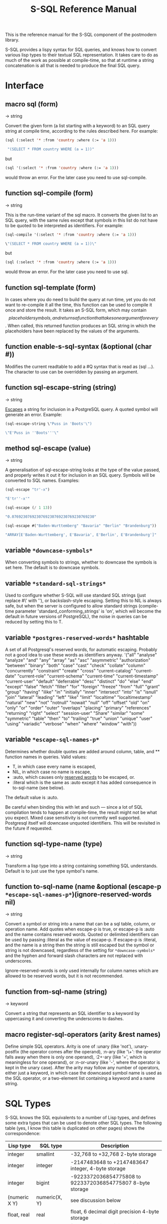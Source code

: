 #+TITLE: S-SQL Reference Manual
#+OPTIONS: num:nil
#+HTML_HEAD: <link rel="stylesheet" type="text/css" href="style.css" />
#+HTML_HEAD: <style>pre.src{background:#343131;color:white;} </style>
#+OPTIONS: ^:nil

This is the reference manual for the S-SQL component of the postmodern library.

S-SQL provides a lispy syntax for SQL queries, and knows how to convert various
lisp types to their textual SQL representation. It takes care to do as much of
the work as possible at compile-time, so that at runtime a string concatenation
is all that is needed to produce the final SQL query.

* Interface
  :PROPERTIES:
  :CUSTOM_ID: interface
  :END:
#+NAME: SQL
** macro sql (form)
   :PROPERTIES:
   :CUSTOM_ID: macro-sql
   :END:
→ string

Convert the given form (a list starting with a keyword) to an SQL query string
at compile time, according to the rules described here. For example:
#+BEGIN_SRC lisp
(sql (:select '* :from 'country :where (:= 'a 1)))

 "(SELECT * FROM country WHERE (a = 1))"
#+END_SRC

but
#+BEGIN_SRC lisp
(sql '(:select '* :from 'country :where (:= 'a 1)))
#+END_SRC

would throw an error. For the later case you need to use sql-compile.

** function sql-compile (form)
   :PROPERTIES:
   :CUSTOM_ID: function-sql-compile
   :END:
→ string

This is the run-time variant of the sql macro. It converts the given list to
an SQL query, with the same rules except that symbols in this list do not
have to be quoted to be interpreted as identifiers. For example:
#+BEGIN_SRC lisp
(sql-compile '(:select '* :from 'country :where (:= 'a 1)))

\"(SELECT * FROM country WHERE (a = 1))\"
#+END_SRC

but
#+BEGIN_SRC lisp
(sql (:select '* :from 'country :where (:= 'a 1)))
#+END_SRC

would throw an error. For the later case you need to use sql.

** function sql-template (form)
   :PROPERTIES:
   :CUSTOM_ID: function-sql-template
   :END:

In cases where you do need to build the query at run time, yet you do not
want to re-compile it all the time, this function can be used to compile it
once and store the result. It takes an S-SQL form, which may contain
$$ placeholder symbols, and returns a function that takes one argument for
every $$. When called, this returned function produces an SQL string in
which the placeholders have been replaced by the values of the arguments.

** function enable-s-sql-syntax (&optional (char #\Q))
   :PROPERTIES:
   :CUSTOM_ID: function-enable-s-sql-syntax
   :END:

Modifies the current readtable to add a #Q syntax that is read as (sql ...).
The character to use can be overridden by passing an argument.

#+NAME: sql escape string
** function sql-escape-string (string)
   :PROPERTIES:
   :CUSTOM_ID: function-sql-escape-string
   :END:
→ string

[[http://www.postgresql.org/docs/current/static/sql-syntax-lexical.html#SQL-SYNTAX-STRINGS][Escapes]] a string for inclusion in a PostgreSQL query. A quoted symbol will generate an error.
Example:
#+BEGIN_SRC lisp
 (sql-escape-string \"Puss in 'Boots'\")

 \"E'Puss in ''Boots'''\"
#+END_SRC

** method sql-escape (value)
   :PROPERTIES:
   :CUSTOM_ID: method-sql-escape
   :END:
→ string

A generalisation of sql-escape-string looks at the type of the value passed, and properly writes it out it for inclusion in an SQL query. Symbols will be
converted to SQL names. Examples:
#+BEGIN_SRC lisp
(sql-escape "tr'-x")

"E'tr''-x'"

(sql-escape (/ 1 13))

"0.0769230769230769230769230769230769230"

(sql-escape #("Baden-Wurttemberg" "Bavaria" "Berlin" "Brandenburg"))

"ARRAY[E'Baden-Wurttemberg', E'Bavaria', E'Berlin', E'Brandenburg']"
#+END_SRC
** variable =*downcase-symbols*=
   :PROPERTIES:
   :CUSTOM_ID: variable-downcase-symbols
   :END:

When converting symbols to strings, whether to downcase the symbols is set here. The default is to downcase symbols.
** variable =*standard-sql-strings*=
   :PROPERTIES:
   :CUSTOM_ID: variable-standard-sql-strings
   :END:

Used to configure whether S-SQL will use standard SQL strings (just replace #\' with ''), or backslash-style escaping. Setting this to NIL is always safe, but when the server is configured to allow standard strings (compile-time parameter 'standard_conforming_strings' is 'on', which will become the default in future versions of PostgreSQL), the noise in queries can be reduced by setting this to T.

** variable =*postgres-reserved-words*= hashtable
   :PROPERTIES:
   :CUSTOM_ID: variable-postgres-reserved-words
   :END:

A set of all Postgresql's reserved words, for automatic escaping. Probably not a good idea to use these words as identifiers anyway.
 '("all" "analyse" "analyze" "and" "any" "array" "as" "asc" "asymmetric" "authorization"
   "between" "binary" "both" "case" "cast" "check" "collate" "column" "concurrently"
   "constraint" "create" "cross" "current-catalog" "current-date" "current-role" "current-schema"
   "current-time" "current-timestamp" "current-user" "default" "deferrable"
   "desc" "distinct" "do" "else" "end" "except" "false" "fetch" "filter"
   "for" "foreign" "freeze" "from" "full" "grant" "group" "having" "ilike" "in" "initially"
   "inner" "intersect" "into" "is" "isnull" "join" "lateral" "leading" "left" "like" "limit"
   "localtime" "localtimestamp" "natural" "new" "not" "notnull" "nowait" "null" "off" "offset" "old"
   "on" "only" "or" "order" "outer" "overlaps" "placing" "primary" "references" "returning"
   "right" "select" "session-user" "Share" "similar" "some" "symmetric" "table" "then" "to" "trailing" "true"
   "union" "unique" "user" "using" "variadic" "verbose" "when" "where" "window" "with"))

** variable =*escape-sql-names-p*=
   :PROPERTIES:
   :CUSTOM_ID: variable-escape-sql-names-p
   :END:

Determines whether double quotes are added around column, table, and ** function names in
queries. Valid values:

- T, in which case every name is escaped,
- NIL, in which case no name is escape,
- :auto, which causes only [[http://www.postgresql.org/docs/current/static/sql-keywords-appendix.html][reserved words]] to be escaped, or.
- :literal which is the same as :auto except it has added consequence in to-sql-name (see below).

The default value is :auto.

Be careful when binding this with let and such ― since a lot of SQL compilation tends to happen at
compile-time, the result might not be what you expect. Mixed case sensitivity is not currently
well supported. Postgresql itself will downcase unquoted identifiers. This will be revisited in the future if requested.

** function sql-type-name (type)
   :PROPERTIES:
   :CUSTOM_ID: function-sql-type-name
   :END:
→ string

Transform a lisp type into a string containing something SQL understands. Default is to just use the type symbol's name.

** function to-sql-name (name &optional (escape-p =*escape-sql-names-p*=)(ignore-reserved-words nil)
   :PROPERTIES:
   :CUSTOM_ID: function-to-sql-name
   :END:
→ string

Convert a symbol or string into a name that can be a sql table, column, or operation name. Add quotes when escape-p is true, or escape-p is :auto and the name contains reserved words. Quoted or delimited identifiers can be used by passing :literal as the value of escape-p. If escape-p is :literal, and the name is a string then the string is still escaped but the symbol or string is not downcased, regardless of the setting for =*downcase-symbols*= and the hyphen and forward slash characters are not replaced with underscores.

Ignore-reserved-words is only used internally for column names which are allowed to be reserved words, but it is not recommended.

** function from-sql-name (string)
   :PROPERTIES:
   :CUSTOM_ID: function-from-sql-name
   :END:
→ keyword

Convert a string that represents an SQL identifier to a keyword by uppercasing
it and converting the underscores to dashes.

** macro register-sql-operators (arity &rest names)
   :PROPERTIES:
   :CUSTOM_ID: macro-register-sql-operators
   :END:

Define simple SQL operators. Arity is one of :unary (like 'not'), :unary-postfix
(the operator comes after the operand), :n-ary (like '\+': the operator falls away
when there is only one operand), :2+-ary (like '=', which is meaningless for one
operand), or :n-or-unary (like '-', where the operator is kept in the unary case).
After the arity may follow any number of operators, either just a keyword, in
which case the downcased symbol name is used as the SQL operator, or a two-element
list containing a keyword and a name string.

#+NAME: SQL Types
* SQL Types
  :PROPERTIES:
  :CUSTOM_ID: sql-types
  :END:
S-SQL knows the SQL equivalents to a number of Lisp types, and defines some
extra types that can be used to denote other SQL types. The following
table (yes, I know this table is duplicated on other pages) shows the correspondence:

| Lisp type     | SQL type         | Description                                                |
|---------------+------------------+------------------------------------------------------------|
| integer       | smallint         | -32,768 to +32,768 2-byte storage                          |
| integer       | integer          | -2147483648 to +2147483647 integer, 4-byte storage         |
| integer       | bigint           | -9223372036854775808 to 9223372036854775807 8-byte storage |
| (numeric X Y) | numeric(X, Y)    | see discussion below                                       |
| float, real   | real             | float, 6 decimal digit precision 4-byte storage            |
| double-float  | double-precision | float, 15 decimal digit precision 8-byte storage           |
| string, text  | text             | variable length string, no limit specified                 |
| string        | char(X)          | char(length), blank-padded string, fixed storage length    |
| string        | varchar(X)       | varchar(length), non-blank-padded string, variable storage |
| boolean       | boolean          | boolean, 'true'/'false', 1 byte                            |
| bytea         | bytea            | binary string which allows non-printable octets            |
| date          | date             | date range: 4713 BC to 5874897 AD                          |
| [[file:interval-notes.html][interval]]      | interval         | time intervals                                             |
| array         | array            | See [[file:array-notes.html][Array-Notes]]                                            |

Numeric and decimal are variable storage size numbers with user specified precision.
Up to 131072 digits before the decimal point; up to 16383 digits after the decimal point.
The syntax is numeric(precision, scale). Numeric columns with a specified scale will coerce input
values to that scale. For more detail, see https://www.postgresql.org/docs/current/datatype-numeric.html

** type db-null
   :PROPERTIES:
   :CUSTOM_ID: type-db-null
   :END:

This is a type of which only the keyword :null is a member. It is used to represent
NULL values from the database.

* SQL Syntax
  :PROPERTIES:
  :CUSTOM_ID: sql-syntax
  :END:
An S-SQL form is converted to a query through the following rules:

- Lists starting with a keyword are operators. They are expanded as
  described below if they are known, otherwise they are expanded in the
  standard way: operator(arguments, ...)

- Quoted symbols or keywords are interpreted as names of columns or
  tables, and converted to strings with to-sql-name.

- Anything else is evaluated and the resulting Lisp value is converted
  to its textual SQL representation (or an error is raised when there is
  no rule for converting objects of this type). Self-quoting atoms may
  be converted to strings at compile-time.

** sql-op :select (&rest args)
   :PROPERTIES:
   :CUSTOM_ID: sql-op-select
   :END:

Creates a select query. The arguments are split on the keywords found among
them. The group of arguments immediately after :select is interpreted as
the expressions that should be selected. After this, an optional :distinct
may follow, which will cause the query to only select distinct rows, or
alternatively :distinct-on followed by a group of row names. Next comes the
optional keyword :from, followed by at least one table name and then any
number of join statements.

Join statements start with one of :join, :left-join,
:right-join, :inner-join, :outer-join, :cross-join (or those with -lateral,
e.g :join-lateral, :left-join-lateral, :right-join-lateral, :inner-join-lateral, :outer-join-lateral).
S-sql will accept :join, but best usage is to explicitly use :inner-join instead.

Then comes a table name or subquery,

Then there is an optional :with-ordinality or :with-ordinality-as alisa

Then the keyword :on or :using, if applicable, and then a form.
A join can be preceded by :natural (leaving off the :on clause) to use a
natural join.

After the joins an optional :where followed by a single form may occur.

Finally :group-by and :having can optionally be specified.
The first takes any number of arguments, and the second only one.

A few examples:
#+BEGIN_SRC lisp
(query (:select 'item :distinct
        :from 'item-table
        :where (:= 'col1 "Albania")))

(query (:select (:+ 'field-1 100) 'field-5
        :from (:as 'my-table 'x)
        :left-join 'your-table
        :on (:= 'x.field-2 'your-table.field-1)
        :where (:not-null 'a.field-3)))

(query (:order-by
         (:select 'regions.name
            (:count 'regions.name)
          :from 'countries 'regions
          :where (:= 'regions.id 'countries.region-id)
          :group-by 'regions.name)
        'regions.name))

(query (:select (:count 'c.id) 'r.name
        :from (:as 'countries 'c)
        :inner-join (:as 'regions 'r)
        :on (:= 'c.region-id 'r.id)
        :group-by 'r.name
        :having (:< (:count 'c.id) 10)))

(query (:select 'i.* 'p.*
        :from (:as 'individual 'i)
        :inner-join (:as 'publisher 'p)
        :using ('individualid)
        :left-join-lateral (:as 'anothertable 'a)
        :on (:= 'a.identifier 'i.individualid)
        :where (:= 'a.something \"something\")))

(query (:select 't1.id 'a.elem 'a.nr
        :from (:as 't12 't1)
        :left-join (:unnest (:string-to-array 't1.elements ","))
        :with-ordinality-as (:a 'elem 'nr)
        :on 't))
#+END_SRC
Other examples can be found in s-sql/tests/tests.lisp
** Joins
   :PROPERTIES:
   :CUSTOM_ID: e0f01ac7-cb3c-4b38-8902-dc4a981a15e8
   :END:
Allowable join keywords are:
- :left-join
- :right-join
- :inner-join
- :outer-join
- :cross-join
- :join-lateral
- :left-join-lateral (left join with an additional sql keyword LATERAL)
- :right-join-lateral (right join with an additional sql keyword LATERAL)
- :inner-join-lateral (inner join with an additional sql keyword LATERAL)
- :outer-join-lateral (outer join with an additional sql keyword LATERAL)
- :cross-join-lateral (cross join with an additional sql keyword LATERAL)

The lateral joins will not be discussed separately.
*** Cross Join/ Cross Join Lateral
    :PROPERTIES:
    :CUSTOM_ID: 40e45849-5e9d-4b4c-830b-53f79f0b21e2
    :END:

From the postgresql documentation: "For every possible combination of rows from T1 and T2 (i.e., a Cartesian product), the joined table will contain a row consisting of all columns in T1 followed by all columns in T2. If the tables have N and M rows respectively, the joined table will have N * M rows."
#+BEGIN_SRC lisp
(query (:select '* from 'employee :cross-join 'compensation))
#+END_SRC

*** Inner Join / Inner Join Lateral
    :PROPERTIES:
    :CUSTOM_ID: 85c25a7d-3660-4d38-85f0-2b9c9dc88684
    :END:

An inner join looks at two tables and creates a new result consisting of the selected elements in the rows from the two tables that match the specified conditions. You can simplistically think of it as the intersection of the two sets. In reality, it is creating a new set consisting of certain elements of the intersecting rows. An inner join is the default and need not be specified.

A sample of standard sql using two inner joins to collect information from three
tables could look like this:
#+BEGIN_SRC sql
    (SELECT foo, bar, baz
     FROM (SELECT foo FROM x WHERE some-condition-here) AS tmp1
     INNER JOIN (SELECT bar FROM x WHERE some-condition-here) AS tmp2
     ON (tmp1.id = tmp2.id)
     INNER JOIN (SELECT baz FROM x WHERE some-condition-here) AS tmp3
     ON (tmp2.id = tmp3.id))
#+END_SRC

The same query could be expressed in s-sql as:
#+BEGIN_SRC lisp
(query (:select 'foo 'bar 'baz
                    :from (:as
                           (:select 'foo
                                    :from 'x
                                    :where 'x) 'tmp1)
                    :inner-join (:as
                                 (:select 'bar
                                          :from 'x
                                          :where 'x) 'tmp2)
                    :on (:= 'tmp1.id 'tmp2.id)
                    :inner-join (:as
                                 (:select 'baz
                                          :from 'x
                                          :where 'x)
                                 'tmp3)
                    :on (:= 'tmp2.id 'tmp3.id)))
#+END_SRC

The pre-ansi shorthand example, using a countries and regions tables would look like this:
#+BEGIN_SRC lisp
(query (:select 'countries.name
                :from 'countries 'regions
                :where (:and (:= 'countries.region-id 'regions.id)
                             (:= 'regions.name "North America"))))
#+END_SRC
The full portable ansi version, using inner join would look like this.
#+BEGIN_SRC lisp
(query (:select 'tmp1.name :from (:as (:select 'name 'region-id
                                               :from 'countries)
                                 'tmp1)
                :inner-join (:as (:select 'id
                                          :from 'regions
                                          :where (:= 'name "North America"))
                                 'tmp2)
                :on (:= 'tmp1.region-id 'tmp2.id)))
#+END_SRC

*** Outer Join / Outer Join Lateral
    :PROPERTIES:
    :CUSTOM_ID: ee0a6fef-de2f-407e-9cc9-3667de7775dc
    :END:

An outer join not only generates an inner join, it also joins the rows from one table that matches the conditions and adds null values for the joined columns from the second table (which obviously did not match the condition.) Under Postgresql, a "left join", "right join" or "full join" all imply an outer join.

A left join (or left outer join) looks at two tables, keeps the matched rows from both and the unmatched rows from the left table and drops the unmatched rows from the right table. A right outer join keeps the matched rows, the unmatched rows from the right table and drops the unmatched rows from the left table. A full outer join includes the rows that match from each table individually, with null values for the missing matching columns.

*** Left Join / Left Join Lateral / Right Join / Right Join Lateral
    :PROPERTIES:
    :CUSTOM_ID: 3061c378-d2d1-4dda-833a-f1b3f8569018
    :END:

Example: Here we assume two tables. A countries table and a many-to-many linking table named countries-topics. (There is an implicit third table named topics.) We are looking for records from the countries table which do not have a match in the countries-topics table. In other words, where do we have a note, but not matched it to a topic?
#+BEGIN_SRC lisp
(query (:order-by (:select 'countries.id 'countries.name
                               :distinct :from 'countries
      :left-join 'countries-topics
      :on (:= 'countries.id 'countries-topics.country-id)
      :where (:is-null 'countries-topics.country-id))
                      'countries.id))
#+END_SRC

Here is a somewhat contrived example using a countries and regions table. We want to get the names of all the regions and also return the country names in one specified region. Assume that we only want the names of the countries in Central America, which happens to have a region-id of 3.
#+BEGIN_SRC lisp
(query (:select 'tmp2.name 'tmp1.name
         :from (:as (:select 'id 'name
                     :from 'regions)
                'tmp2)
         :left-join (:as (:select 'name 'region-id
                          :from 'countries
                          :where (:= 'region-id 3))
                     'tmp1)
         :on (:= 'tmp1.region-id 'tmp2.id)))
#+END_SRC

* Defined Operators
  :PROPERTIES:
  :CUSTOM_ID: defined-operators
  :END:
The following operators are defined:

** sql-op :+, :*, :%, :&, :|, :||, :and, :or, :=, :/, :!=, :<, :>, :<=, :>=, :^, :union, :union-all, :intersect, :intersect-all, :except, :except-all (&rest args)
   :PROPERTIES:
   :CUSTOM_ID: sql-op-misc
   :END:

These are expanded as infix operators. When meaningful, they allow more than
two arguments. :- can also be used as a unary operator to negate a value.
Note that the arguments to :union, :union-all, :intersect, and :except
should be queries (:select forms).

Note that you'll have to escape pipe characters to enter them as keywords. S-SQL
handles the empty keyword symbol (written :||) specially, and treats it like :\|\|,
so that it can be written without escapes. With :\|, this doesn't work.
** sql-op :or
   :PROPERTIES:
   :CUSTOM_ID: sql-op-or
   :END:
#+BEGIN_SRC lisp
(query (:select 'countries.name
                :from 'countries 'regions
                :where (:and
                        (:or (:= 'regions.name "North America")
                             (:= 'regions.name "Central America"))
                        (:= 'regions.id 'countries.region-id))))
#+END_SRC
or using parameterized queries
#+BEGIN_SRC lisp
(query (:select 'countries.name
                :from 'countries 'regions
                :where (:and
                        (:or (:= 'regions.name '$1)
                             (:= 'regions.name '$2))
                        (:= 'regions.id 'countries.region-id)))
  "North America" "Central America")
#+END_SRC
** sql-op :intersect
   :PROPERTIES:
   :CUSTOM_ID: sql-op-intersect
   :END:
Intersect produces a result contain rows that appear on all the sub-selects.
#+BEGIN_SRC lisp
(query (:intersect (:select 'countries.name
                            :from 'countries
                            :where (:< 'latitude 16.44))
                   (:select 'countries.name
                            :from 'countries 'regions
                            :where (:and (:= 'region-id 'regions.id)
                                         (:= 'regions.name "Caribbean")))))
#+END_SRC
** sql-op :union, :union-all
   :PROPERTIES:
   :CUSTOM_ID: 026a2773-c17f-4cb2-a86c-34babf8c48a2
   :END:

The union operation generally eliminates what it thinks are duplicate rows. The union-all operation preserves duplicate rows. The examples below use the union-all operator, but the syntax would be the same with union.
#+BEGIN_SRC lisp
(query (:select 'id 'name
                :from (:as (:union-all
                            (:select 'id 'name :from 'countries
                                     :where (:<= 'name "B" ))
                            (:select 'id 'name :from 'countries
                                     :where (:>= 'name "V" )))
                           'a)))

(query (:select 'a.id 'a.name 'a.region
                :from (:as (:union-all
                            (:select 'countries.id 'countries.name
                                     (:as 'regions.name 'region)
                                     :from 'countries 'regions
                                     :where (:and
                                             (:<= 'countries.name "B" )
                                             (:= 'regions.id 'countries.region-id )))
                            (:select 'countries.id 'countries.name
                                     (:as 'regions.name 'region)
                                     :from 'countries 'regions
                                     :where (:and
                                             (:>= 'countries.name "V" )
                                             (:= 'regions.id 'countries.region-id ))))
                           'a)
                :group-by 'a.id 'a.region 'a.name))
#+END_SRC

** sql-op :except, :except-all
   :PROPERTIES:
   :CUSTOM_ID: 4f77625f-4b6e-417d-8b56-d76835d6832d
   :END:
:except removes all matches. :except-all is slightly different.
If the first select statement has two rows that match a single row in the second
select statement, only one is removed.
#+BEGIN_SRC lisp
(query (:except (:select 'id 'name
                         :from 'countries
                         :where (:like 'name "%New%"))
                (:select 'id 'name
                         :from 'countries
                         :where (:like 'name "%Zealand%"))))

(query (:except-all (:select '* :from 'clients) (:select '* :from 'vips)))

#+END_SRC

** sql-op :~, :not (arg)
   :PROPERTIES:
   :CUSTOM_ID: sql-op-not
   :END:

Unary operators for bitwise and logical negation.
#+BEGIN_SRC lisp
(query (:order-by (:select 'recommendedby
                           (:count '*)
                           :from 'cd.members
                           :where (:not (:is-null 'recommendedby))
                           :group-by 'recommendedby)
                  'recommendedby))
#+END_SRC
** sql-op :any, :any*
   :PROPERTIES:
   :CUSTOM_ID: sql-op-any
   :END:
Any needs to be considered as a special case. Quoting Marijn Haverbeke here,"Postgres has both a function-call-style any and an infix any, and S-SQL's syntax doesn't allow them to be distinguished." As a result, postmodern has a regular :any sql-op and a :any* sql-op, which expand slightly differently.

In general, the any qualifier in an sql statement looks at a subquery and does a comparison against that subquery. Sticking with our countries table, we have latitude, longitude data for every country (I'm not sure whether my table pulled the capital cities or the geographic center) and some designated a region for each country, so we have a region-id that matches the primary key 'id' in a regions table.

Out of curiosity, let's determine which countries in "North America" have a longitude less than any country in "South America". The standard sql could look like this:
#+BEGIN_SRC lisp
(query "select countries.name
        from countries,regions
        where regions.id=region_id
              and regions.name='North America'
              and longitude > any(select longitude
                                         from countries, regions
                                         where region_id = regions.id
                                         and regions.name='South America')")
(("Bermuda") ("Greenland"))
#+END_SRC

This can be re-phrased in s-sql as
#+BEGIN_SRC lisp
(query
 (:select 'countries.name
          :from 'countries 'regions
          :where (:and (:= 'regions.id 'region-id)
                       (:= 'regions.name "North America")
                       (:> 'longitude
                           (:any
                            (:select 'longitude
                                     :from 'countries 'regions
                                     :where (:and (:= 'regions.id 'region-id)
                                                  (:= 'regions.name "South America"))))))))
(("Bermuda") ("Greenland"))
#+END_SRC

Subselects work fine in both regular sql and s-sql. If you have already calculated your subselect and put it in a variable, that variable needs to be a vector and whether you should use the :any sql-op or the :any* sql-op depends on your phrasing. (Notice that the second variation has an asterisk). (If you try to use a list, you will trigger an error message that you cannot convert that into an sql literal.)

The SQL keyword ANY can be used in a parameterized sql statement if you provide it with a vector. The following two toy examples work in raw sql.
#+BEGIN_SRC lisp
(query "select name from countries where id=any($1)"
       (vector 21 22))
(("Iceland") ("US"))

(let ((toy-query (vector 21 22)))
     (query "select name from countries where id=any($1)"
       toy-query))
(("Iceland") ("US"))

#+END_SRC

Now using s-sql and keeping with the toy example, notice that using :any does not work, but using :any* does work.
#+BEGIN_SRC lisp
(let ((toy-query (vector 21 22)))
  (query (:select 'name
                  :from 'countries
                  :where (:= 'id (:any '$1)))
         toy-query))
; Evaluation aborted on #<CL-POSTGRES-ERROR:SYNTAX-ERROR-OR-ACCESS-VIOLATION {10030AF6A1}>.

(let ((toy-query (vector 21 22)))
  (query (:select 'name
                  :from 'countries
                  :where (:= 'id (:any* '$1)))
         toy-query))
(("Iceland") ("US"))
#+END_SRC
Going back to our earlier example, remember that I said that unless you use a subselect, you need to provide a vector to :any or :any*. A standard query returns a list, not a vector. So you would need to coerce the variable into a vector before you pass it to :any*. See below as an example.
#+BEGIN_SRC lisp
(let ((South-America
       (coerce
         (query (:select 'longitude
                         :from 'countries 'regions
                         :where (:and (:= 'regions.id 'region-id)
                                      (:= 'regions.name "South America")))
                 :column))
        'vector))
  (query (:select 'countries.name
                  :from 'countries 'regions
                  :where (:and (:= 'regions.id 'region-id)
                               (:= 'regions.name "North America")
                               (:> 'longitude
                                   (:any* South-America))))))
(("Bermuda") ("Greenland"))
#+END_SRC

** sql-op :function (name (&rest arg-types) return-type stability body)
   :PROPERTIES:
   :CUSTOM_ID: sql-op-function
   :END:

Create a stored procedure. The argument and return types are interpreted as
type names and not evaluated. Stability should be one of :immutable, :stable,
or :volatile (see the PostgreSQL documentation). For example, a function that
gets foobars by id:
#+BEGIN_SRC lisp
(:function 'get-foobar (integer) foobar :stable (:select '* :from 'foobar :where (:= 'id '$1)))
#+END_SRC

** sql-op :~, :~*, :!~, :!~* (string pattern)
   :PROPERTIES:
   :CUSTOM_ID: sql-op-pattern
   :END:

Regular expression matching operators. The exclamation mark means 'does not match',
the asterisk makes the match case-insensitive.
#+BEGIN_SRC lisp
(query (:select (:regexp_match "foobarbequebaz" "bar.*que")) :single)

#("barbeque")

(query (:select (:regexp_match "foobarbequebaz" "bar.~que")) :single)

:NULL

(query (:select (:~ "foobarbequebaz" "bar.*que") ) :single)

t

(query (:select (:!~ "foobarbequebaz" "bar.*que") ) :single)

nil

(query (:select (:~ "foobarbequebaz" "barque") ) :single)

nil

(query (:select (:~ "foobarbequebaz" "barbeque") ) :single)

t

(query (:select (:~ "foobarBequebaz" "barbeque") ) :single)

nil

(query (:select (:~* "foobarBequebaz" "barbeque") ) :single)

t

(query (:select 'id 'text :from 'text-search :where (:~ 'text "sushi")))

#+END_SRC

** sql-op :like, :ilike (string pattern)
   :PROPERTIES:
   :CUSTOM_ID: sql-op-like
   :END:

Simple SQL string matching operators (:ilike is case-insensitive).
#+BEGIN_SRC lisp
(query (:select 'id 'name
                :from 'countries
                :where (:like 'name "%New%")))
#+END_SRC
** sql-op :@@
   :PROPERTIES:
   :CUSTOM_ID: sql-op-double-ampersand
   :END:

Fast Text Search match operator.

** sql-op :desc (column)
   :PROPERTIES:
   :CUSTOM_ID: sql-op-desc
   :END:

Used to invert the meaning of an operator in an :order-by clause.
#+BEGIN_SRC lisp
(query (:order-by
        (:select 'location 'time 'report
                 :distinct-on 'location
                 :from 'weather-reports)
        'location  (:desc 'time)))
#+END_SRC
** sql-op :nulls-first, :nulls-last (column)
   :PROPERTIES:
   :CUSTOM_ID: sql-op-nulls-first
   :END:

Used to determine where :null values appear in an :order-by clause.

** sql-op :as (form name &rest fields)
   :PROPERTIES:
   :CUSTOM_ID: sql-op-as
   :END:

Also known in some explanations as "alias". This assigns a name to a column or
table in a :select form. When fields are given, they are added after the name,
in parentheses. For example, (:as 'table1 't1 'foo 'bar)
becomes table1 AS t1(foo, bar). When you need to specify types for the fields,
you can do something like (:as 'table2 't2 ('foo integer)). Note that names are
quoted, types are not (when using sql-compile or sql-template, you can leave
out the quotes entirely).
#+BEGIN_SRC lisp
(query (:select (:as 'countries.name 'country)
                (:as 'regions.name 'region)
                :from 'countries 'regions
                       :where (:and (:= 'regions.id 'region-id)
                                     (:= 'regions.name "Central America")))
        :alists)

(((:COUNTRY . "Belize") (:REGION . "Central America")) ((:COUNTRY . "Costa Rica")
(:REGION . "Central America")) ((:COUNTRY . "El Salvador")
(:REGION . "Central America")) ((:COUNTRY . "Guatemala")
(:REGION . "Central America")) ((:COUNTRY . "Panama") (:REGION . "Central America"))
((:COUNTRY . "Nicaragua") (:REGION . "Central America")))
#+END_SRC
The following uses aliases for both columns and tables in the from and inner-join clauses:
#+BEGIN_SRC lisp
(query (:order-by
        (:select (:as 'recs.firstname 'firstname)
                 (:as 'recs.surname 'surname)
                 :distinct
                 :from (:as 'cd.members 'mems)
                 :inner-join (:as 'cd.members 'recs)
                 :on (:= 'recs.memid 'mems.recommendedby))
        'surname 'firstname))
#+END_SRC

Note: Postmodern does not allow you to create an unescaped string alias. In other words, you cannot generate this:
#+BEGIN_SRC lisp
"select sum(slots as "Total Slots" from cd.bookings"
#+END_SRC

without using :raw

** sql-op :cast (query)
   :PROPERTIES:
   :CUSTOM_ID: sql-op-cast
   :END:

The CAST operator. Takes a query as an argument, and returns the result
explicitly cast by postgresql to a specific type. Unlike :type, :cast can
pass the type as a variable.
#+BEGIN_SRC lisp
(query (:select (:cast (:as "20" 'integer)))
        :single)
20

(let ((type 'text))
   (query (:select (:cast (:as "20" type)))
     :single))
"20"

(let ((type 'integer))
   (query (:select (:cast (:as "20" type)))
     :single))
20

(query (:union (:select (:as 1 'real))
               (:select (:cast (:as "2.2" 'real)))))
((1.0) (2.2))
#+END_SRC
** sql-op :type (query)
   :PROPERTIES:
   :CUSTOM_ID: sql-op-type-query
   :END:
Is similar to cast but uses the postgresql :: formating. Unlike cast it will not
accept a variable as the type.

E.g.
#+BEGIN_SRC lisp
(sql (:select (:as (:- (:type (:now) 'date) 'x) 'some-date) :from (:as (:generate-series 1 10) 'x)))

"(SELECT (now()::DATE - x) AS some_date FROM generate_series(1, 10) AS x)"
#+END_SRC
** sql-op :type (form type)
   :PROPERTIES:
   :CUSTOM_ID: sql-op-type-form
   :END:

Add a type declaration to a value, as in in "4.3::real". The second
argument is not evaluated normally, but put through sql-type-name to
get a type identifier.
#+BEGIN_SRC lisp
(query (:select (:type 1.0 int)))
#+END_SRC
** sql-op :create-composite-type (type-name &rest args)
   :PROPERTIES:
   :CUSTOM_ID: sql-op-create-composite-type
   :END:
Creates a composite type with a type-name and two or more columns. E.g.
#+BEGIN_SRC lisp
(query (:create-composite-type 'fullname (first-name text) (last-name text)))
#+END_SRC
** sql-op :exists (query)
   :PROPERTIES:
   :CUSTOM_ID: sql-op-exists
   :END:

The EXISTS operator. Takes a query as an argument, and returns true or false
depending on whether that query returns any rows. In the example below, it is
applied to a subquery.
#+BEGIN_SRC lisp
(query (:select 'id 'name
                :from 'regions
                :where (:exists
                        (:select 'region-id
                         :from 'countries
                         :where (:and
                                  (:= 'countries.name "Costa Rica")
                                  (:= 'regions.id 'countries.region-id))))))
#+END_SRC
** sql-op :is-false (arg)
   :PROPERTIES:
   :CUSTOM_ID: sql-op-is-false
   :END:

Test whether a boolean value is false.
#+BEGIN_SRC lisp
  (query (:select 'ta :from 'a :where (:is-false 'ta)))
  (select-dao 'account (:is-false 'active))
#+END_SRC
** sql-op :is-true (arg)
   :PROPERTIES:
   :CUSTOM_ID: sql-op-is-true
   :END:

Test whether a boolean value is true.
#+BEGIN_SRC lisp
  (query (:select 'ta :from 'a :where (:is-true 'ta)))
  (select-dao 'account (:is-true 'active))
#+END_SRC
** sql-op :is-null (arg)
   :PROPERTIES:
   :CUSTOM_ID: sql-op-is-null
   :END:

Test whether a value is null.
#+BEGIN_SRC lisp
(query (:select 'ta :from 'a :where (:not (:is-null 'ta))))
#+END_SRC
** sql-op :not-null (arg)
   :PROPERTIES:
   :CUSTOM_ID: sql-op-not-null
   :END:
Test whether a value is not null.
#+BEGIN_SRC lisp
(query (:select 'ta :from 'a :where (:not-null 'ta)))
#+END_SRC
** sql-op :in (value set)
   :PROPERTIES:
   :CUSTOM_ID: sql-op-in
   :END:

Test whether a value is in a set of values.
#+BEGIN_SRC lisp
(query (:select 'name
                :from 'countries
                :where (:in 'id
                            (:set 20 21 23))))

(query (:select 'region 'product (:as (:sum 'quantity) 'product-units)
                (:as (:sum 'amount) 'product-sales)
                :from 'orders
                :where (:in 'region (:select 'region :from 'top-regions))
                :group-by 'region 'product))
#+END_SRC
** sql-op :not-in (value set)
   :PROPERTIES:
   :CUSTOM_ID: sql-op-not-in
   :END:

Inverse of the above.

** sql-op :set (&rest elements)
   :PROPERTIES:
   :CUSTOM_ID: sql-op-set
   :END:

Denote a set of values. This operator has two interfaces. When
the elements are known at compile-time, they can be given as
multiple arguments to the operator. When they are not, a
single argument that evaluates to a list should be used.

The following would be the syntax in postmodern sql where the set is a list. If
you want to use a vector, then you need to use Any:

The following are equivalent
#+BEGIN_SRC lisp
(query (:select 'name
                :from 'countries
                :where (:in 'id
                            (:set 20 21 23))))

(let ((x (list 20 21 23)))
  (query (:select 'name
                  :from 'countries
                  :where (:in 'id
                              (:set x)))))

(query (:select 'name
                :from 'countries
                :where (:in 'id (:set (list 20 21 23)))))

#+END_SRC
However, the following will generate an error about inability to convert to an sql literal

#+BEGIN_SRC lisp
(query (:select 'name
                :from 'countries
                :where (:in 'id
                            (:set '(20 21 23)))))
#+END_SRC
Now with selecting a dao
#+BEGIN_SRC lisp
(select-dao 'countries
            (:in 'id
                 (:set (list 20 21 23
#+END_SRC
Now with selecting from a vector. Note both the use of any* and := instead of :in.
#+BEGIN_SRC lisp
(let ((x (vector 20 21 23)))
  (query (:select 'name
                  :from 'countries
                  :where (:= 'id (:any* x)))))
#+END_SRC
Note that the responses will still come back in a list of lists

IMPORTANT: If you are trying to use a list in a parametized statement, you can't. You have to convert the list to a vector and use "any" rather than "in."

** sql-op :array (query)
   :PROPERTIES:
   :CUSTOM_ID: sql-op-array
   :END:

This is used when calling a select query into an array.  See [[file:array-notes.html][array-notes.html]]
for more detailed notes on the use of arrays.
#+BEGIN_SRC lisp
(query (:order-by
        (:select 'r.rolename
                 (:as (:array
                       (:select 'b.rolename
                                :from (:as 'pg_catalog.pg-auth-members 'm)
                                :inner-join (:as 'pg-catalog.pg-roles 'b)
                                :on (:= 'm.roleid 'b.oid)
                                :where (:= 'm.member 'r.oid )))
                      'memberof)

                 :from (:as 'pg-catalog.pg-roles 'r))
        1))

#+END_SRC

** sql-op :array[] (&rest args)
   :PROPERTIES:
   :CUSTOM_ID: sql-op-array-rest
   :END:

This is the general operator for arrays. It also handles statements that include
functions in the query such as (:+ 1 2), (:pi) in the array. See [[file:array-notes.html][array-notes.html]]
for more detailed notes on the use of arrays.
#+BEGIN_SRC lisp
(query (:select (:array-prepend 1 (:array[] 2 3))))

((#(1 2 3)))

(query (:select (:array-prepend 1 (:array[] 2 3)))
       :single)

#(1 2 3)
#+END_SRC

** sql-op :[] (form start &optional end)
   :PROPERTIES:
   :CUSTOM_ID: sql-op-square-brackets
   :END:

Dereference an array value. If end is provided, extract a slice of the array.
Sample usage below, but also see [[file:array-notes.html][array-notes.html]] for more detailed notes on
the use of arrays.
#+BEGIN_SRC lisp
(query (:select 'receipe-id (:[] 'tags 2 3)
                :from 'receipe-tags-array
                :where (:= 'receipe-id 3)))
#+END_SRC

** sql-op :extract (unit form)
   :PROPERTIES:
   :CUSTOM_ID: sql-op-extract
   :END:

Extract a field from a date/time value. For example, (:extract :month (:now)).
#+BEGIN_SRC lisp
(query (:order-by
        (:select 'facid
                 (:as (:extract 'month 'starttime) 'month)
                 (:as (:sum 'slots) 'total-slots)
                 :from 'cd.bookings
                 :where (:and (:>= 'starttime "2012-01-01")
                              (:< 'starttime "2013-01-01"))
                 :group-by 'facid 'month)
        'facid 'month))
#+END_SRC
** sql-op :case (&rest clauses)
   :PROPERTIES:
   :CUSTOM_ID: sql-op-case
   :END:

A conditional expression. Clauses should take the form (test value). If
test is :else, an ELSE clause will be generated.
#+BEGIN_SRC lisp
(query (:select 'name
                (:as (:case ((:> 'monthlymaintenance 100) "expensive")
                            (:else "cheap")) 'cost)
                :from 'cd.facilities))
#+END_SRC
** sql-op :between (n start end)
   :PROPERTIES:
   :CUSTOM_ID: sql-op-between
   :END:

Test whether a value lies between two other values.
#+BEGIN_SRC lisp
(query (:select 'name
                :from 'countries
                :where (:between 'latitude -10 10))
       :column)
#+END_SRC
** sql-op :between-symmetric (n start end)
   :PROPERTIES:
   :CUSTOM_ID: sql-op-between-symmetric
   :END:

Works like :between, except that the start value is not required to be
less than the end value.

** sql-op :dot (&rest names)
   :PROPERTIES:
   :CUSTOM_ID: sql-op-dot
   :END:

Can be used to combine multiple names into a name of the form A.B to
refer to a column in a table, or a table in a schema. Note that you
can also just use a symbol with a dot in it.

** sql-op :raw (string)
   :PROPERTIES:
   :CUSTOM_ID: sql-op-raw-string
   :END:

Insert a string as-is into the query. This can be useful for doing things
that the syntax does not support, or to re-use parts of a query across
multiple queries:
#+BEGIN_SRC lisp
(let* ((test (sql (:and (:= 'foo 22) (:not-null 'bar))))
       (rows (query (:select '* :from 'baz :where (:raw test)))))
  (query (:delete-from 'baz :where (:raw test)))
  (do-stuff rows))
#+END_SRC

** sql-op :fetch (form amount &optional offset)
   :PROPERTIES:
   :CUSTOM_ID: sql-op-fetch
   :END:
Fetch is a more efficient way to do pagination instead of using limit and
offset. Fetch allows you to retrieve a limited set of rows, optionally offset
by a specified number of rows. In order to ensure this works correctly, you
should use the order-by clause. If the amount is not provided, it assumes
you only want to return 1 row.
https://www.postgresql.org/docs/current/sql-select.html

Examples:
#+BEGIN_SRC lisp
(query (:fetch (:order-by (:select 'id :from 'historical-events) 'id) 5))

((1) (2) (3) (4) (5))

(query (:fetch (:order-by (:select 'id :from 'historical-events) 'id) 5 10))

((11) (12) (13) (14) (15))
#+END_SRC

** sql-op :limit (query amount &optional offset)
   :PROPERTIES:
   :CUSTOM_ID: sql-op-limit
   :END:

In S-SQL limit is not part of the select operator, but an extra
operator that is applied to a query (this works out better when limiting
the union or intersection of multiple queries, same for sorting).
It limits the number of results to the amount given as the second
argument, and optionally offsets the result by the amount given
as the third argument.
#+BEGIN_SRC lisp
(query (:limit (:order-by (:select 'surname :distinct :from 'cd.members) 'surname) 10))
#+END_SRC
** sql-op :order-by (query &rest exprs)
   :PROPERTIES:
   :CUSTOM_ID: sql-op-order-by
   :END:

Order the results of a query by the given expressions. See :desc for
when you want to invert an ordering. Note: This is not the same as
passing an :order-by parameter to an aggregation operator.
For that see Aggregation Operators.
#+BEGIN_SRC lisp
(query (:order-by (:select 'id 'name 'city 'salary (:every (:like 'name "J%"))
                                          :from 'employee
                                          :group-by 'name 'id 'salary 'city)
                                 'name))
#+END_SRC
** sql-op :values
   :PROPERTIES:
   :CUSTOM_ID: sql-op-values
   :END:

Values computes a row value or set of row values for use in a specific
query. See the postgresql docs at:
https://www.postgresql.org/docs/current/static/queries-values.html
and https://www.postgresql.org/docs/current/static/sql-values.html
Example:
#+BEGIN_SRC lisp
(query (:select '*
                :from (:as (:values (:set 1 "one")
                                    (:set 2 "two")
                                    (:set 3 "three"))
                           (:t1 'num 'letter))))

(query (:select 'a 'b 'c (:cast (:as (:* 50 (:random)) 'int))
                :from (:as (:values (:set "a") (:set "b")) (:d1 'a))
                (:as (:values (:set "c") (:set "d")) (:d2 'b))
                (:as (:values (:set "e") (:set "f")) (:d3 'c))))

(query
 (:with-recursive
  (:as (:t1 'n)
       (:union-all (:values (:set 1))
                   (:select (:+ 'n 1)
                            :from 't1
                            :where (:< 'n 100))))
  (:select (:sum 'n) :from 't1))
 :single)
#+END_SRC

** sql-op :empty-set
   :PROPERTIES:
   :CUSTOM_ID: sql-op-empty-set
   :END:

This is a fudge. It returns a string "()" where something like '()
would return "false" or :() would throw an error. Example:
#+BEGIN_SRC lisp
(query (:select 'appnumber 'day (:sum 'inserts)
                (:sum 'updates) (:sum 'deletes) (:sum 'transactions)
                :from 'db-details
                :group-by (:grouping-sets (:set 'appnumber 'day (:empty-set)))))
#+END_SRC

** sql-op :group-by
   :PROPERTIES:
   :CUSTOM_ID: sql-op-group-by
   :END:

https://www.postgresql.org/docs/current/static/queries-table-expressions.html#QUERIES-GROUPING-SETS
The GROUP BY Clause is used to group together those rows in a table that
have the same values in all the columns listed. The order in which the
columns are listed does not matter. The effect is to combine each set of
rows having common values into one group row that represents all rows in
the group. This is done to eliminate redundancy in the output and/or compute
aggregates that apply to these groups. Example:
#+BEGIN_SRC lisp
(query (:order-by
        (:select 'mems.surname 'mems.firstname 'mems.memid (:as (:min 'bks.starttime) 'starttime)
                 :from (:as 'cd.bookings 'bks)
                 :inner-join (:as 'cd.members 'mems)
                 :on (:= 'mems.memid 'bks.memid)
                 :where (:>= 'starttime "2012-09-01")
                 :group-by 'mems.surname 'mems.firstname 'mems.memid)
        'mems.memid))
#+END_SRC

** sql-op :grouping-sets
   :PROPERTIES:
   :CUSTOM_ID: sql-op-grouping-sets
   :END:

https://www.postgresql.org/docs/current/static/queries-table-expressions.html#QUERIES-GROUPING-SETS
More complex grouping operations are possible using the concept of grouping
sets. The data selected by the FROM and WHERE clauses is grouped separately
by each specified grouping set, aggregates computed for each group just as
for simple GROUP BY clauses, and then the results returned.
This operator requires postgresql 9.5 or later. For example:
#+BEGIN_SRC lisp
(query (:select 'city (:as (:extract 'year 'start-date)  'joining-year) (:as (:count 1) 'employee_count)
                :from 'employee
                :group-by (:grouping-sets (:set 'city (:extract 'year 'start-date)))))
#+END_SRC

* Time, Date and Interval Operators
  :PROPERTIES:
  :CUSTOM_ID: sql-op-time-date-and-interval
  :END:
** sql-op :interval (arg)
   :PROPERTIES:
   :CUSTOM_ID: sql-op-interval
   :END:
Creates an interval data type, generally represented in postmodern as an alist
** sql-op :current-date ()
   :PROPERTIES:
   :CUSTOM_ID: sql-op-current-date
   :END:
#+BEGIN_SRC lisp
(query (:select (:current-date)) :single)
#+END_SRC
** sql-op :current-time ()
   :PROPERTIES:
   :CUSTOM_ID: sql-op-current-time
   :END:
** sql-op :current-timestamp ()
   :PROPERTIES:
   :CUSTOM_ID: sql-op-current-timestamp
   :END:
** sql-op :timestamp (arg)
   :PROPERTIES:
   :CUSTOM_ID: sql-op-timestamp
   :END:
** sql-op :age (&rest args)
   :PROPERTIES:
   :CUSTOM_ID: sql-op-age
   :END:
** sql-op :date (arg)
   :PROPERTIES:
   :CUSTOM_ID: sql-op-date
   :END:
** sql-op :make-interval (&rest args)
   :PROPERTIES:
   :CUSTOM_ID: sql-op-make-insterval
   :END:
Takes lists of (time-unit value) and returns a timestamp type. Example:

#+BEGIN_SRC lisp
(query (:select (:make-interval ("days" 4) ("hours" 10) ("secs" 1.2)))
       :single)
#+END_SRC
** sql-op :make-timestamp (&rest args)
   :PROPERTIES:
   :CUSTOM_ID: sql-op-make-timestamp
   :END:
Takes lists of (time-unit value) and returns a timestamptz type. Example:
#+BEGIN_SRC lisp
(query (:select
          (:make-timestamptz ("year" 2014) ("month" 1) ("mday" 13)
                             ("hour" 21) ("min" 50) ("sec" 0)))
       :single)
#+END_SRC
** sql-op :make-timestamptz (&rest args)
   :PROPERTIES:
   :CUSTOM_ID: sql-op-make-timestamptz
   :END:
Takes lists of (time-unit value) and returns a timestamptz type. Example:
#+BEGIN_SRC lisp
(query (:select
          (:make-timestamptz ("year" 2014) ("month" 1) ("mday" 13)
                             ("hour" 21) ("min" 50) ("sec" 0) ("timezone" "Asia/Tokyo")))
       :single)
#+END_SRC

* Aggregation Operators
  :PROPERTIES:
  :CUSTOM_ID: sql-op-aggregation-operators
  :END:
** sql-op :count (&rest args)
   :PROPERTIES:
   :CUSTOM_ID: sql-op-count
   :END:

Count returns the number of rows for which the expression is not null.
It can be the number of rows collected by the select statement as in:
#+BEGIN_SRC lisp
(query (:select (:count '*)
                :from 'table1
                :where (:= 'price 100)))
#+END_SRC

or it can be a smaller number of rows based on the allowed keyword
parameters :distinct and :filter or some other type of condition as in:
#+BEGIN_SRC lisp
(query (:select (:count 'memid :distinct)
                :from 'cd.bookings))
#+END_SRC
or

#+BEGIN_SRC lisp
(query (:select (:as (:count '* :distinct) 'unfiltered)
                (:as (:count '* :filter (:= 1 'bid))
                     'filtered)
                :from 'testtable))
#+END_SRC

Note that if used, the filter must be last in the count args. If distinct
is used, it must come before filter. Unlike standard sql, the word 'where'
is not used inside the filter clause. E.g.
#+BEGIN_SRC lisp
(query (:select (:count '*)
                (:count '* :filter (:= 1 'bid))
                'id
                :from 'pbbench-history))
#+END_SRC

See tests.lisp for examples.

** sql-op :avg (&rest rest args)
   :PROPERTIES:
   :CUSTOM_ID: sql-op-avg
   :END:

Avg calculates the average value of a list of values. Note that if the
filter keyword is used, the filter must be last in the avg args. If distinct
is used, it must come before filter. E.g. See tests.lisp for more examples.
#+BEGIN_SRC lisp
(query (:select (:avg '*) (:avg '* :filter (:= 1 'bid)) 'id
                :from 'pbbench-history))
#+END_SRC

** sql-op :sum (&rest rest args)
   :PROPERTIES:
   :CUSTOM_ID: sql-op-sum
   :END:

Sum calculates the total of a list of values. Note that if the keyword filter
is used, the filter must be last in the sum args. If distinct is used, it
must come before filter. Unlike standard sql, the word 'where' is not used
inside the filter clause (s-sql will properly expand it). See tests.lisp
for more examples.
#+BEGIN_SRC lisp
(query (:select (:sum '*) (:sum '* :filter (:= 1 'bid)) 'id
                :from 'pbbench-history))
#+END_SRC

** sql-op ::max (&rest args)
   :PROPERTIES:
   :CUSTOM_ID: sql-op-max
   :END:

max returns the maximum value of a set of values. Note that if the filter
keyword is used, the filter must be last in the max args. If distinct is
used, it must come before filter. Unlike standard sql, the word 'where'
is not used inside the filter clause (s-sql will properly expand it).
See tests.lisp for more examples.

#+BEGIN_SRC lisp
(query (:select (:max '*) (:max '* :filter (:= 1 'bid)) 'id
                :from 'pbbench-history))
#+END_SRC
** sql-op ::min (&rest args)
   :PROPERTIES:
   :CUSTOM_ID: sql-op-min
   :END:

min returns the minimum value of a set of values. Note that if the filter
keyword is used, the filter must be last in the min args. If distinct is
used, it must come before filter. Unlike standard sql, the word 'where'
is not used inside the filter clause (s-sql will properly expand it).
See tests.lisp for more examples.
#+BEGIN_SRC lisp
(query (:select (:min '*) (:min '* :filter (:= 1 'bid)) 'id
                :from 'pbbench-history))
#+END_SRC

** sql-op ::every (&rest args)
   :PROPERTIES:
   :CUSTOM_ID: sql-op-every
   :END:

Every returns true if all input values are true, otherwise false. Note
that if the filter keyword is used, the filter must be last in the every
args. If distinct is used, it must come before filter. Unlike standard sql,
the word 'where' is not used inside the filter clause (s-sql will
properly expand it). See tests.lisp for more examples.
#+BEGIN_SRC lisp
(query (:select '* (:every (:like 'studname "%h"))
                :from 'tbl-students
                :group-by 'studname 'studid 'studgrades))
#+END_SRC

** sql-op :percentile-cont (&rest args)
   :PROPERTIES:
   :CUSTOM_ID: sql-op-percentile-cont
   :END:

Requires Postgresql 9.4 or higher. Percentile-cont returns a value
corresponding to the specified fraction in the ordering, interpolating
between adjacent input items if needed. There are two required keyword
parameters :fraction and :order-by. If the fraction value is an array,
then it returns an array of results matching the shape of the fractions
parameter, with each non-null element replaced by the value corresponding
to that percentile. Examples:
#+BEGIN_SRC lisp
(query (:select (:percentile-cont :fraction 0.5 :order-by 'number-of-staff)
                :from 'schools))

(query (:select (:percentile-cont :fraction array[0.25 0.5 0.75 1]
                                  :order-by 'number-of-staff)
                :from  'schools))
#+END_SRC


** sql-op :percentile-dist (&rest args)
   :PROPERTIES:
   :CUSTOM_ID: sql-op-percentile-dist
   :END:

Requires Postgresql 9.4 or higher. There are two required keyword parameters
:fraction and :order-by. Percentile-dist returns the first input value whose
position in the ordering equals or exceeds the specified fraction. If the
fraction parameter is an array eturns an array of results matching the shape
of the fractions parameter, with each non-null element replaced by the input
value corresponding to that percentile. Examples:

#+BEGIN_SRC lisp
(query (:select (:percentile-dist :fraction 0.5
                                  :order-by 'number-of-staff)
                :from 'schools))

(query (:select (:percentile-dist :fraction array[0.25 0.5 0.75 1]
                                  :order-by 'number-of-staff)
                :from  'schools))

#+END_SRC

** sql-op :corr (y x)
   :PROPERTIES:
   :CUSTOM_ID: sql-op-corr
   :END:

The corr function returns the correlation coefficient between a set of
dependent and independent variables. Example:
#+BEGIN_SRC lisp
(query (:select (:corr 'height 'weight)
                :from 'people))
#+END_SRC

** sql-op :covar-pop (y x)
   :PROPERTIES:
   :CUSTOM_ID: sql-op-covar-pop
   :END:

The covar-pop function returns the population covariance between a set of
dependent and independent variables. Example:
#+BEGIN_SRC lisp
(query (:select (:covar-pop 'height 'weight)
                :from 'people))
#+END_SRC

** sql-op :covar-samp (y x)
   :PROPERTIES:
   :CUSTOM_ID: sql-op-covar-samp
   :END:
#+BEGIN_SRC lisp
(query (:select (:covar-samp 'height 'weight)
                :from 'people))
#+END_SRC
The covar-samp function returns the sample covariance between a set of
dependent and independent variables. Example:

** sql-op :string-agg (&rest args)
   :PROPERTIES:
   :CUSTOM_ID: sql-op-string-agg
   :END:

String-agg allows you to concatenate strings using different types of
delimiter symbols. Allowable optional keyword parameters are :distinct,
:order-by and :filter Note that order-by in string-agg requires
postgresql 9.0 or later. Filter requires postgresql 9.4 or later.
See tests.lisp for more examples.
#+BEGIN_SRC lisp
(query (:select (:as (:string-agg 'bp.step-type \",\" )
                     'step-summary)
                :from 'business-process))

(query (:select 'mid (:as (:string-agg  'y \",\" :distinct :order-by (:desc 'y))
                          'words)
                :from 'moves))

(query (:select (:string-agg  'name "," :order-by (:desc 'name) :filter (:< 'id 4))
                :from 'employee))
#+END_SRC

** sql-op :array-agg (&rest args)
   :PROPERTIES:
   :CUSTOM_ID: sql-op-array-agg
   :END:

Array-agg returns a list of values concatenated into an arrays.
Allowable optional keyword parameters are :distinct, :order-by
and :filter.

Note that order-by in array-agg requires postgresql 9.0 or later.
Filter requires postgresql 9.4 or later. See [[file:array-notes.html][array-notes.html]] for more
detailed notes on the use of arrays.

Example with Filter:
#+BEGIN_SRC lisp
(query (:select 'g.id
                (:as (:array-agg 'g.users :filter (:= 'g.canonical \"Y\"))
                     'canonical-users)
                (:as (:array-agg 'g.users :filter (:= 'g.canonical \"N\"))
                     'non-canonical-users)
                :from (:as 'groups 'g)
                :group-by 'g.id))
#+END_SRC

** sql-op :mode (&rest args)
   :PROPERTIES:
   :CUSTOM_ID: sql-op-mode
   :END:

Mode is used to find the most frequent input value in a group.
See e.g. https://www.postgresql.org/docs/10/static/functions-aggregate.html#FUNCTIONS-ORDEREDSET-TABLE
and article at https://tapoueh.org/blog/2017/11/the-mode-ordered-set-aggregate-function
#+BEGIN_SRC lisp
(query (:select (:mode 'items)
                :from 'item-table))
#+END_SRC

** sql-op :regr_avgx (y x)
   :PROPERTIES:
   :CUSTOM_ID: sql-op-regr-avgx
   :END:

The regr_avgx function returns the average of the independent variable
(sum(X)/N) Example:
#+BEGIN_SRC lisp
(query (:select (:regr_avgx 'height 'weight)
                :from 'people))
#+END_SRC

** sql-op :regr_avgy (y x)
   :PROPERTIES:
   :CUSTOM_ID: sql-op-regr-avgy
   :END:

The regr_avgy function returns the average of the dependent variable
(sum(Y)/N). Example:
#+BEGIN_SRC lisp

#+END_SRC
(query (:select (:regr_avgy 'height 'weight)
                :from 'people))
** sql-op :regr_count (y x)
   :PROPERTIES:
   :CUSTOM_ID: sql-op-regr-count
   :END:

The regr_count function returns the number of input rows in which both
expressions are nonnull. Example:
#+BEGIN_SRC lisp
(query (:select (:regr_count 'height 'weight)
                :from 'people))
#+END_SRC

** sql-op :regr_intercept (y x)
   :PROPERTIES:
   :CUSTOM_ID: sql-op-regr-intercept
   :END:

The regr_intercept function returns the y-intercept of the least-squares-fit
linear equation determined by the (X, Y) pairs. Example:
#+BEGIN_SRC lisp
(query (:select (:regr_intercept 'height 'weight)
                :from 'people))
#+END_SRC

** sql-op :regr_r2 (y x)
   :PROPERTIES:
   :CUSTOM_ID: sql-op-regr-r2
   :END:

The regr_r2 function returns the square of the correlation coefficient. Example:
#+BEGIN_SRC lisp
(query (:select (:regr_r2 'height 'weight)
                :from 'people))
#+END_SRC

** sql-op :regr_slope (y x)
   :PROPERTIES:
   :CUSTOM_ID: sql-op-regr-slope
   :END:

The regr_slope function returns the slope of the least-squares-fit linear
equation determined by the (X, Y) pairs. Example:
#+BEGIN_SRC lisp
(query (:select (:regr_slope 'height 'weight)
                :from 'people))
#+END_SRC

** sql-op :regr_sxx (y x)
   :PROPERTIES:
   :CUSTOM_ID: sql-op-regr-sxx
   :END:

The regr_sxx function returns the sum(X^2) - sum(X)^2/N (“sum of squares” of
the independent variable). Example:
#+BEGIN_SRC lisp
(query (:select (:regr_sxx 'height 'weight)
                :from 'people))
#+END_SRC

** sql-op :regr_sxy (y x)
   :PROPERTIES:
   :CUSTOM_ID: sql-op-regr-sxy
   :END:

The regr_sxy function returns the sum(X*Y) - sum(X) * sum(Y)/N (“sum of products”
of independent times dependent variable). Example:
#+BEGIN_SRC lisp
(query (:select (:regr_sxy 'height 'weight)
                :from 'people))
#+END_SRC

** sql-op :regr_syy (y x)
   :PROPERTIES:
   :CUSTOM_ID: sql-op-regr-syy
   :END:

The regr_syy function returns the sum(Y^2) - sum(Y)^2/N (“sum of squares”
of the dependent variable). Example:
#+BEGIN_SRC lisp
(query (:select (:regr_syy 'salary 'age)
                :from 'employee))
#+END_SRC

** sql-op :stddev (&rest args)
   :PROPERTIES:
   :CUSTOM_ID: sql-op-stddev
   :END:

The stddev function returns the the sample standard deviation of the input
values. It is a historical alias for stddev-samp. Example:
#+BEGIN_SRC lisp
(query (:select (:stddev 'salary)
                :from 'employee))
#+END_SRC

** sql-op :stddev-pop (&rest args)
   :PROPERTIES:
   :CUSTOM_ID: sql-op-stddev-pop
   :END:

The stddev-pop function returns the population standard deviation of the
input values. Example:
#+BEGIN_SRC lisp
(query (:select (:stddev-pop 'salary)
                :from 'employee))
#+END_SRC

** sql-op :stddev-samp (&rest args)
   :PROPERTIES:
   :CUSTOM_ID: sql-op-stddev-samp
   :END:

The stddev-samp function returns the sample standard deviation of the
input values. Example:
#+BEGIN_SRC lisp
(query (:select (:stddev-samp 'salary)
                :from 'employee))
#+END_SRC

** sql-op :variance (&rest args)
   :PROPERTIES:
   :CUSTOM_ID: sql-op-variance
   :END:

Variance is a historical alias for var_samp. The variance function returns
the sample variance of the input values (square of the sample standard deviation).
Example:
#+BEGIN_SRC lisp
(query (:select (:variance 'salary)
                :from 'employee))
#+END_SRC

** sql-op :var-pop (&rest args)
   :PROPERTIES:
   :CUSTOM_ID: sql-op-var-pop
   :END:

The var-pop function returns the population variance of the input values
(square of the population standard deviation). Example:
#+BEGIN_SRC lisp
(query (:select (:var-pop 'salary)
                :from 'employee)
       :single)
#+END_SRC

** sql-op :var-samp (&rest args)
   :PROPERTIES:
   :CUSTOM_ID: sql-op-var-samp
   :END:

The var-samp function returns the sample variance of the input values
(square of the sample standard deviation). Example:
#+BEGIN_SRC lisp
(query (:select (:var-samp 'salary)
                :from 'employee)
       :single)
#+END_SRC

Window Functions
** sql-op :range-between (&rest args)
Range-between allows window functions to apply to different segments of a result set.
It accepts the following keywords: :order-by, :rows-between, :range-between,
:unbounded-preceding, :current-row and :unbounded-following. Use of :preceding or
:following will generate errors.
See https://www.postgresql.org/docs/current/sql-expressions.html#SYNTAX-WINDOW-FUNCTIONS for Postgresql documentation on usage.

An example which calculates a running total could look like this:
#+BEGIN_SRC lisp
(query
 (:select (:as 'country 'country-name)
          (:as 'population 'country-population)
          (:as (:over (:sum 'population)
                      (:range-between :order-by 'country
                                      :unbounded-preceding :current-row))
               'global-population)
  :from 'population
  :where (:and (:not-null 'iso2)
               (:= 'year 1976))))
#+END_SRC

** sql-op :rows-between (&rest args)
Rows-between allows window functions to apply to different segments of a result set.
It accepts the following keywords:
:order-by, :rows-between, :range-between, :preceding, :unbounded-preceding,
:current-row, :unbounded-following and :following. See https://www.postgresql.org/docs/current/sql-expressions.html#SYNTAX-WINDOW-FUNCTIONS for Postgresql documentation on usage.

An example could look like this :
#+BEGIN_SRC lisp
(query
 (:select (:as 'country 'country-name)
          (:as 'population 'country-population)
          (:as (:over (:sum 'population)
                      (:rows-between :order-by 'country :preceding 2 :following 2))
               'global-population)
  :from 'population
  :where (:and (:not-null 'iso2)
               (:= 'year 1976))))
#+END_SRC

** sql-op :over (form &rest args)
   :PROPERTIES:
   :CUSTOM_ID: sql-op-over
   :END:

Over, partition-by and window are so-called window functions. A window
function performs a calculation across a set of table rows that are
somehow related to the current row and adds that as an additional column to
the result. The following collects individual salaries and the total salaries.
#+BEGIN_SRC lisp
(query (:select 'salary (:over (:sum 'salary))
                :from 'empsalary))
#+END_SRC
A more complicated version that calculates a running total might look like:
#+BEGIN_SRC lisp
(query
 (:select 'name
          (:as 'salary 'individual-salary)
          (:as (:over (:sum 'salary)
                      (:range-between :order-by 'name :unbounded-preceding
                       :current-row))
               'running-total-salary)
  :from 'empsalary))
#+END_SRC

** sql-op :partition-by (&rest args)
   :PROPERTIES:
   :CUSTOM_ID: sql-op-partition-by
   :END:

Args is a list of one or more columns to partition by, optionally
followed by other keywords. Partition-by accepts the following keywords:
:order-by, :rows-between, :range-between, :preceding, :unbounded-preceding,
:current-row, :unbounded-following and :following. See https://www.postgresql.org/docs/current/sql-expressions.html#SYNTAX-WINDOW-FUNCTIONS for Postgresql documentation on usage.
#+BEGIN_SRC lisp
(query (:select 'depname 'subdepname 'empno 'salary
                (:over (:avg 'salary)
                       (:partition-by 'depname 'subdepname))
                :from 'empsalary))
#+END_SRC

Note the use of :order-by without parens:
#+BEGIN_SRC lisp
(query (:select 'depname 'empno 'salary
                (:over (:rank)
                       (:partition-by 'depname :order-by (:desc 'salary)))
                :from 'empsalary))
#+END_SRC

The following example shows a query for country population in 1976 with running total population by region.
#+BEGIN_SRC lisp
(query
 (:select (:as 'population.country 'country-name)
          (:as 'population 'country-population)
          'region-name
          (:as (:over (:sum 'population)
                      (:partition-by 'region-name :order-by 'region-name
                       :rows-between :unbounded-preceding :current-row))
               'regional-population)
          :from 'population
          :inner-join 'regions
          :on (:= 'population.iso3 'regions.iso3)
          :where (:and (:not-null 'population.iso2)
                       (:= 'year 1976))))
#+END_SRC

** sql-op :window (form)
   :PROPERTIES:
   :CUSTOM_ID: sql-op-window
   :END:
#+BEGIN_SRC lisp
(query (:select (:over (:sum 'salary) 'w)
                (:over (:avg 'salary) 'w)
                :from 'empsalary :window
                (:as 'w (:partition-by 'depname :order-by (:desc 'salary)))))
#+END_SRC

** sql-op :with (&rest args)
   :PROPERTIES:
   :CUSTOM_ID: sql-op-with
   :END:

With provides a way to write auxillary statements for use in a larger query,
often referred to as Common Table Expressions or CTEs.
#+BEGIN_SRC lisp
(query (:with (:as 'upd
                   (:parens
                    (:update 'employees :set 'sales-count (:+ 'sales-count 1)
                             :where (:= 'id
                                        (:select 'sales-person
                                                 :from 'accounts
                                                 :where (:= 'name "Acme Corporation")))
                             :returning '*)))
              (:insert-into 'employees-log
                            (:select '* (:current-timestamp) :from
                                     'upd))))
#+END_SRC

** sql-op :with-recursive (&rest args)
   :PROPERTIES:
   :CUSTOM_ID: sql-op-with-recursive
   :END:

Recursive modifier to a WITH statement, allowing the query to refer to its own output.
#+BEGIN_SRC lisp
(query (:with-recursive
      (:as (:t1 'n)
           (:union-all (:values (:set 1))
                       (:select (:+ 'n 1)
                                :from 't1
                                :where (:< 'n 100))))
      (:select (:sum 'n) :from 't1)))

(query (:with-recursive
      (:as (:included_parts 'sub-part 'part 'quantity)
           (:union-all
            (:select 'sub-part 'part 'quantity
                     :from 'parts
                     :where (:= 'part "our-product"))
            (:select 'p.sub-part 'p.part 'p.quantity
                     :from (:as 'included-parts 'pr)
                     (:as 'parts 'p)
                     :where (:= 'p.part 'pr.sub-part) )))
      (:select 'sub-part (:as (:sum 'quantity) 'total-quantity)
               :from 'included-parts
               :group-by 'sub-part)))

(query (:with-recursive
      (:as (:search-graph 'id 'link 'data 'depth)
           (:union-all (:select 'g.id 'g.link 'g.data 1
                                :from (:as 'graph 'g))
                       (:select 'g.id 'g.link 'g.data (:+ 'sg.depth 1)
                                :from (:as 'graph 'g) (:as 'search-graph 'sg)
                                :where (:= 'g.id 'sg.link))))
      (:select '* :from 'search-graph)))

(query (:with-recursive
      (:as (:search-graph 'id 'link 'data'depth 'path 'cycle)
           (:union-all
            (:select 'g.id 'g.link 'g.data 1
                     (:[] 'g.f1 'g.f2) nil
                     :from (:as 'graph 'g))
            (:select 'g.id 'g.link 'g.data (:+ 'sg.depth 1)
                     (:|| 'path (:row 'g.f1 'g.f2))
                     (:= (:row 'g.f1 'g.f2)
                         (:any* 'path))
                     :from (:as 'graph 'g)
                     (:as 'search-graph 'sg)
                     :where (:and (:= 'g.id 'sg.link)
                                  (:not 'cycle)))))
      (:select '* :from 'search-graph)))
#+END_SRC
** sql-op :with-ordinality, :with-ordinality-as
Selects can use :with-ordinality or :with-ordinality-as parameters. Postgresql will give the new ordinality column the name of ordinality. :with-ordinality-as allows you to set different names for the columns in the result set.
#+BEGIN_SRC lisp
(query (:select '*
        :from (:generate-series 4 1 -1)
        :with-ordinality))

(query (:select 't1.*
        :from (:json-object-keys "{\"a1\":\"1\",\"a2\":\"2\",\"a3\":\"3\"}")
        :with-ordinality-as (:t1 'keys 'n)
#+END_SRC

* Table Functions
  :PROPERTIES:
  :CUSTOM_ID: table-functions
  :END:
** sql-op :for-update (query &key of nowait)
   :PROPERTIES:
   :CUSTOM_ID: sql-op-for-update
   :END:

Locks the selected rows against concurrent updates. This will prevent the
rows from being modified or deleted by other transactions until the current
transaction ends. The :of keyword should be followed by one or more table
names. If provided, PostgreSQL will lock these tables instead of the ones
detected in the select statement. The :nowait keyword should be provided
by itself (with no argument attached to it), after all the :of arguments.
If :nowait is provided, PostgreSQL will throw an error if a table cannot be
locked immediately, instead of pausing until it's possible.
#+BEGIN_SRC lisp
(query (:for-update (:select :* :from 'foo 'bar 'baz) :of 'bar 'baz :nowait))
#+END_SRC

** sql-op :for-share (query &key of nowait)
   :PROPERTIES:
   :CUSTOM_ID: sql-op-for-share
   :END:

Similar to :for-update, except it acquires a shared lock on the table,
allowing other transactions to perform :for-share selects on the locked
tables.

** sql-op :insert-into (table &rest rest)
   :PROPERTIES:
   :CUSTOM_ID: sql-op-insert-into
   :END:

You can use insert-into when you are:

1. Inserting from a select clause and you do not need to specify specific columns:
#+BEGIN_SRC lisp
(query (:insert-into 'table1
         (:select 'c1 'c2 :from 'table2)))
#+END_SRC
2. Inserting from a select clause and you specifying the columns which will be filled with values from the select clause
#+BEGIN_SRC lisp
(query (:insert-into 't11
        :columns 'region 'subregion 'country
        (:select (:as 'region-name 'region)
                 (:as 'sub-region-name 'subregion)
                 'country
         :from 'regions)))
#+END_SRC
or
3. You are alternating specific columns and values for a single row:
#+BEGIN_SRC lisp
(query (:insert-into 'my-table :set 'field-1 42 'field-2 "foobar"))
#+END_SRC
You can use parameterized variables in the insert statement.
#+BEGIN_SRC lisp
(let ((name "test-cat4"))
  (query (:insert-into 'categories :set 'name '$1) name))
#+END_SRC
It is possible to add :returning, followed by a list of field names or
expressions, at the end of the :insert-into form. This will cause the
query to return the values of these expressions as a single row.
#+BEGIN_SRC lisp
(query (:insert-into 'my-table
        :set 'field-1 42 'field-2 "foobar"
        :returning '*))

(query (:insert-into 'my-table
        :set 'field-1 42 'field-2 "foobar"
        :returning 'id))
#+END_SRC
In Postgresql versions 9.5 and above, it is possible to add
:on-conflict-do-nothing (if the item already exists, do nothing). If you want to specify the unique column to be checked for conflict, use :on-conflict 'column-name :do-nothing. If you do not want to specify the unique column name, use :on-conflict-do-nothing.
#+BEGIN_SRC lisp
(query (:insert-into 'test-table :set 'column-A '$1 'column-B '$2
                     :on-conflict 'column-A :do-nothing
                     :where (:= 'test-table.column-A '$1)
                     :returning '*)
        "c" 37)

(query (:insert-into 'test-table :set 'column-A '$1 'column-B '$2
                     :on-conflict-do-nothing 'column-A
                     :where (:= 'test-table.column-A '$1)
                     :returning '*)
        "c" 37)
#+END_SRC
If your insertion is setting a column that is an identity column with a value normally created by the system and you want to override that, you can use the :overriding-system-value keyword:
#+BEGIN_SRC lisp
(query (:insert-into 'table1
        :set 'c1 "A" 'c2 "B"
        :overriding-system-value))
#+END_SRC
To create what is commonly known as an upsert, use :on-conflict-update
(if the item already exists, update the values)
followed by a list of field names which are checked for the conflict
then using :update-set followed by a list of field names or expressions
following the syntax for updating a table. This is sometimes called
an "upsert". Note that as per the postgresql sql documentation you must
prepend the table name to the column in the where statement if you are updating.
#+BEGIN_SRC lisp
(query (:insert-into 'test-table :set 'column-A '$1 'column-B '$2
                     :on-conflict-update 'column-A
                     :update-set 'column-B '$2
                     :where (:= 'test-table.column-A '$1)
                     :returning '*)
        "c" 37)
#+END_SRC
If the destination table has identity columns and you want to override those identity columns with specific values, you should specify :overriding-system-value.
#+BEGIN_SRC lisp
(query (:insert-into 'test-table
        :set 'column-A '$1 'column-B '$2
        :overriding-system-value
        :on-conflict-update 'column-A
        :update-set 'column-B '$2
        :where (:= 'test-table.column-A '$1)
        :returning '*)
        "c" 37)
#+END_SRC
If you are selecting from another table which has column names the same as your destination table and you want to keep the destination table's identity column values, then you can use :overriding-user-value. E.g.
#+BEGIN_SRC lisp
(query (:insert-into 'table1
         :overriding-user-value
         (:select 'c1 'c2 :from 'table2)))
#+END_SRC
** sql-op :insert-rows-into (table &rest rest)
   :PROPERTIES:
   :CUSTOM_ID: sql-op-insert-rows-into
   :END:
Insert-rows-into provides the ability to insert multiple rows into a table without using a select statement. (Insert-rows-into keeps the VALUES key word in the resulting sql. If you do use a select statement, Postgresql requires that it only return one row.)

Specify the columns first with the keyword :columns then provide a list of lists of the values as a parameter to the keyword :values. Example:
#+BEGIN_SRC lisp
(query (:insert-rows-into 'my-table
        :columns 'field-1 'field-2
        :values '((42 "foobar") (23 "foobaz"))))
#+END_SRC
An example using a select statement returning one row:
#+BEGIN_SRC lisp
(squery (:insert-rows-into 't6
         :columns 'tags
         :values '(((:select 'id
                     :from 't5)))))
#+END_SRC
If you will use the default columns, this can be simplified and the :columns
parameters can be dropped. Example:
#+BEGIN_SRC lisp
(query (:insert-rows-into 'my-table
        :values '((42 "foobar") (23 "foobaz"))))
#+END_SRC
If your insertion is setting a column that is an identity column with a value normally created by the system and you want to override that, you can use the :overriding-system-value keyword:
#+BEGIN_SRC lisp
(query (:insert-rows-into 'table1
                   :columns 'c1 'c2
                   :overriding-system-value
                   :values '((1 "a") (2 "b"))))

(query (:insert-rows-into 'table1
        :overriding-system-value
        :values '(((:select 'c1 'c2 :from 'table2)))))
#+END_SRC
Similarly to :insert-into, :insert-rows-into allows the "upsert" use of :on-conflict. Again, if you want to specify the unique column to be checked for conflict, use :on-conflict 'column-name :do-nothing. If you do not want to specify the unique column name, use :on-conflict-do-nothing. The following example uses :on-conflict-do-nothing
#+BEGIN_SRC lisp
(query (:insert-rows-into 'distributors
        :columns 'did 'dname
        :values '((10 "Conrad International"))
        :on-conflict-do-nothing
        :where 'is-active))

(query (:insert-rows-into 'distributors
        :columns 'did 'dname
        :values '((10 "Conrad International"))
        :on-conflict 'did
        :do-nothing
        :where 'is-active))
#+END_SRC
or :on-conflict-update
#+BEGIN_SRC lisp
(query (:insert-rows-into 'distributors
        :columns 'did 'dname
        :values '((5 "Gizmo Transglobal") (6 "Associated Computing Inc."))
        :on-conflict-update 'did
        :update-set 'dname 'excluded.dname))
#+END_SRC
You can use :on-conflict-on-constraint to check for conflicts on constraints.
#+BEGIN_SRC lisp
(query (:insert-rows-into 'test :columns 'some-key 'some-val
                                :values '(("a" 3) ("b" 6) ("c" 7))
                                :on-conflict-on-constraint 'somekey
                                :do-nothing
                   :returning '*))

(query (:insert-rows-into 'test :columns 'some-key 'some-val
                                :values '(("a" 2) ("b" 6) ("c" 7))
                                :on-conflict-on-constraint 'somekey
                                :update-set 'some-val 'excluded.some-val
                   :returning '*))
#+END_SRC
** sql-op :update (table &rest rest)
   :PROPERTIES:
   :CUSTOM_ID: sql-op-update
   :END:

Update values in a table. There are two ways to update the values

The first method uses the keyword :set and any number of alternating field names and values, like
for :insert-into. Next comes the optional keyword :from, followed by at
least one table name and then any number of join statements, like for
:select. After the joins, an optional :where keyword followed by the condition,
and :returning keyword followed by a list of field names or expressions
indicating values to be returned as query result.
#+BEGIN_SRC lisp
(query (:update 'weather
        :set 'temp-lo (:+ 'temp-lo 1)
             'temp-hi (:+ 'temp-lo 15)
             'prcp :default
        :where (:and (:= 'city "San Francisco")
                     (:= 'date "2003-07-03"))
        :returning 'temp-lo 'temp-hi 'prcp))
#+END_SRC
The second method uses the :columns keyword to specify which columns get created and allows  the use of either :set or :select (both of which need to be enclosed in a form) to provide the values, allowing update queries like:
#+BEGIN_SRC lisp
(query (:update 'weather
        :columns 'temp-lo 'temp-hi 'prcp
                 (:set (:+ 'temp-lo 1)  (:+ 'temp-lo 15) :DEFAULT)
        :where (:and (:= 'city "San Francisco")
                     (:= 'date "2003-07-03"))))

(query (:update 't1
        :columns 'database-name 'encoding
                 (:select 'x.datname 'x.encoding
                  :from (:as 'pg-database 'x)
                  :where (:= 'x.oid 't1.oid))))
#+END_SRC
** sql-op :delete-from (table &rest rest)
   :PROPERTIES:
   :CUSTOM_ID: sql-op-delete-from
   :END:

Delete rows from the named table. Can be given a :where argument followed
by a condition, and a :returning argument, followed by one or more
expressions that should be returned for every deleted row.
#+BEGIN_SRC lisp
(query (:delete-from 'cd.bookings :where (:= 'id 5)))
#+END_SRC
** sql-op :create-table (name (&rest columns) &rest options)
   :PROPERTIES:
   :CUSTOM_ID: sql-op-create-table
   :END:

Create a new table. The simplest example would pass two parameters,
the table name and a list of lists providing information for each column.
For example:
#+BEGIN_SRC lisp
(query (:create-table 'george ((id :type integer))))
#+END_SRC
where 'george is the name of the table, it has 1 column named id
which is limited to integers. There are no indexes or keys in this
example.

See [[file:create-tables.html]] for more detailed examples.

*** Column Definition parameters
    :PROPERTIES:
    :CUSTOM_ID: sql-op-column-definition-parameters
    :END:
After the table name a list of column definitions
follows, which are lists that start with a name, followed by one or
more of the following keyword arguments:

- :type

This one is required. It specifies the type of the column. Use a type like
(or db-null integer) to specify a column that may have NULL values.

- :default

Provides a default value for the field.

- :unique

If this argument is non-nil, the values of the column must be unique.

- :primary-key

When non-nil, the column is a primary key of the table.

- :check

Adds a constraint to this column. The value provided for this argument must
be an S-SQL expression that returns a boolean value. It can refer to other
columns in the table if needed.

- :references

Adds a foreign key constraint to this table. The argument provided must be a
list of the form (target &optional on-delete on-update). When target is a
symbol, it names the table to whose primary key this constraint refers. When
it is a list, its first element is the table, and its second element the
column within that table that the key refers to. on-delete and on-update
can be used to specify the actions that must be taken when the row that this
key refers to is deleted or changed. Allowed values are :restrict, :set-null,

- :set-default, :cascade, and :no-action.

*** Table Constraints
    :PROPERTIES:
    :CUSTOM_ID: sql-op-table-constraints
    :END:
After the list of columns, zero or more extra options (table constraints) can
be specified. These are lists starting with one of the following keywords:

- :check

Adds a constraint to the table. Takes a single S-SQL expression that produces
a boolean as its argument.

- :primary-key

Specifies a primary key for the table. The arguments to this option are the
names of the columns that this key consists of.

- :unique

Adds a unique constraint to a group of columns. Again, the arguments are a
list of symbols that indicate the relevant columns.

- :foreign-key

Create a foreign key. The arguments should have the form
(columns target &optional on-delete on-update), where columns is a list of
columns that are used by this key, while the rest of the arguments have
the same meaning as they have in the :references option for columns.
Every list can start with :constraint name to create a specifically named
constraint.

Note that, unlike most other operators, :create-table expects most of its
arguments to be unquoted symbols. The exception to this is the value
of :check constraints: These must be normal S-SQL expressions, which means
that any column names they contain should be quoted. When programmatically
generating table definitions, sql-compile is usually more practical than
the sql macro.

Here is an example of a :create-table form:
#+BEGIN_SRC lisp
(:create-table enemy
  ((name :type string :primary-key t)
   (age :type integer)
   (address :type (or db-null string) :references (important-addresses :cascade :cascade))
   (fatal-weakness :type text :default "None")
   (identifying-color :type (string 20) :unique t))
  (:foreign-key (identifying-color) (colors name))
  (:constraint enemy-age-check :check (:> 'age 12)))
#+END_SRC
For more detail and examples on building tables
using the s-sql approach, see [[file:create-tables.html][create-tables.html]]

** sql-op :alter-table (name action &rest args)
   :PROPERTIES:
   :CUSTOM_ID: sql-op-alter-table
   :END:

Alters named table. Currently changing a column's data type is not supported.
The meaning of args depends on action:

- :add-column

Adds column to table. args should be a column in the same form as for :create-table.
#+BEGIN_SRC lisp
(query (:alter-table "packages" :add-column 'system-data-p :type (or boolean db-null)))
#+END_SRC

- :set-default

Adds or changes a default value for a column
#+BEGIN_SRC lisp
(query (:alter-table 'countries :alter-column 'updated-at :set-default  (:now)))
#+END_SRC

- :drop-column

Drops a column from the table.
#+BEGIN_SRC lisp
(query (:alter-table "test-uniq" :drop-column 'address))
#+END_SRC

- :add-constraint

Adds a named constraint to the table.
#+BEGIN_SRC lisp
(query (:alter-table "test-uniq" :add-constraint silly-key :primary-key 'code 'title))

(query (:alter-table enemy :add-constraint enemy-age-check :check (:> 'age 21)))
#+END_SRC

- :drop-constraint

Drops constraint. First of args should name a constraint to be dropped; second,
optional argument specifies behaviour regarding objects dependent on the
constraint and it may equal :cascade or :restrict.
#+BEGIN_SRC lisp
(query (alter-table enemy :drop-constraint enemy-age-check))
#+END_SRC

- :add

Adds an unnamed constraint to table. args should be a constraint in the same
form as for :create-table. (This is for backwards-compatibility, you should
use named constraints.)

- :rename

Adds the ability to rename a table.

- :rename-column

Adds the ability to rename a column of a table.
#+BEGIN_SRC lisp
(query (:alter-table "test-uniq" :rename-column 'address 'city))
#+END_SRC

** sql-op :drop-table (name)
   :PROPERTIES:
   :CUSTOM_ID: sql-op-drop-table
   :END:

Drops the named table. You may optionally pass :if-exists before the name
to suppress the error message if the table does not exist. You can also
optionally pass :cascade after the name to indicate that it should also
drop any other tables, indices, etc which depend on that table.
Accepts strings, variable or symbol as the identifier.
#+BEGIN_SRC lisp
(query (:drop-table 'table1))
(query (:drop-table :if-exists 'table1))
(query (:drop-table :if-exists 'table1 :cascade))
(query (:drop-table (:if-exists 'table1-with-longer-name) :cascade))
(let ((table-var1 "table1"))
    (is (equal (sql (:drop-table :if-exists table-var1 :cascade))
               "DROP TABLE IF EXISTS table1 CASCADE"))
(let ((table-var1 'table-1))
    (is (equal (sql (:drop-table :if-exists table-var1 :cascade))
               "DROP TABLE IF EXISTS table_1 CASCADE"))
#+END_SRC

** sql-op :truncate (&rest args)
   :PROPERTIES:
   :CUSTOM_ID: sql-op-truncate
   :END:

Truncates one or more tables, deleting all the rows. Optional keyword arguments are
allowed in the following order. Note that :continue-identity and :restart-identity
make no sense if both are included.

- :only (if not specified, the table and its descendants are truncated).
- :continue-identity (the values of sequences will not be changed. This is the default)
- :restart-identity (the values of sequences owned by the table(s) will be restarted)
- :cascade (will cascade the truncation through tables using foreign keys.)

Example calls would be:
#+BEGIN_SRC lisp
(query (:truncate 'bigtable 'fattable))

(query (:truncate 'bigtable 'fattable :only))

(query (:truncate 'bigtable 'fattable :only :continue-identity))

(query (:truncate 'bigtable 'fattable :restart-identity))

(query (:truncate 'bigtable 'fattable :only :restart-identity :cascade ))

#+END_SRC

** sql-op :create-index (name &rest args)
   :PROPERTIES:
   :CUSTOM_ID: sql-op-create-index
   :END:

Create an index on a table. After the name of the index the keyword :on should
follow, with the table name after it. Then the keyword :fields, followed by
one or more column names. Optionally, a :where clause with a condition can
be added at the end to make a partial index.

#+BEGIN_SRC lisp
(sql (:create-index 'gin-idx :on "historical-events" :using gin :fields 'data))

"CREATE INDEX gin_idx ON historical_events USING GIN (data)"
#+END_SRC


** sql-op :create-unique-index (name &rest args)
   :PROPERTIES:
   :CUSTOM_ID: sql-op-create-unique-index
   :END:

Works like :create-index, except that the index created is unique.

** sql-op :drop-index (name)
   :PROPERTIES:
   :CUSTOM_ID: sql-op-drop-index
   :END:

Drop an index. Takes :if-exists and/or :cascade arguments like :drop-table.
Accepts strings, variable or symbol as the identifier.
#+BEGIN_SRC lisp
(query (:drop-index 'index1))
(query (:drop-index :if-exists 'index1))
(query (:drop-index :if-exists 'index1 :cascade))
(let ((table-var1 "table1"))
    (is (equal (sql (:drop-index :if-exists table-var1 :cascade))
               "DROP INDEX IF EXISTS table1 CASCADE"))
#+END_SRC

** sql-op :create-sequence (name &key increment min-value max-value start cache cycle)
   :PROPERTIES:
   :CUSTOM_ID: sql-op-create-sequence
   :END:

Create a sequence with the given name. The rest of the arguments control
the way the sequence selects values.

** sql-op :alter-sequence (name)
   :PROPERTIES:
   :CUSTOM_ID: sql-op-alter-sequence
   :END:

Alters a sequence. See [[https://www.postgresql.org/docs/10/static/sql-altersequence.html][Postgresql documentation]] for parameters.

- :increment

Sets the amount by which each subsequent increment will be increased.

- :min-value

- :max-value

- :no-min

- :no-max

- :start

- :restart

- :cache

- :cycle

- :no-cycle

- :owned-by

- :if-exists before the name to suppress the error message.

** sql-op :drop-sequence (name)
   :PROPERTIES:
   :CUSTOM_ID: sql-op-drop-sequence
   :END:

Drop a sequence. Takes :if-exists and/or :cascade arguments like :drop-table.
Accepts strings, variable or symbol as the identifier.
#+BEGIN_SRC lisp
(query (:drop-sequence 'sequence1))
(query (:drop-sequence :if-exists 'sequence1))
(query (:drop-sequence :if-exists 'sequence1 :cascade))
#+END_SRC

** sql-op :create-view (name query)
   :PROPERTIES:
   :CUSTOM_ID: sql-op-create-view
   :END:

Create a view from an S-SQL-style query.

** sql-op :drop-view (name)
   :PROPERTIES:
   :CUSTOM_ID: sql-op-drop-view
   :END:

Drop a view. Takes optional :if-exists argument.
Accepts strings, variable or symbol as the identifier.
** sql-op :set-constraints (state &rest constraints)
   :PROPERTIES:
   :CUSTOM_ID: sql-op-set-constraints
   :END:

Configure whether deferrable constraints should be checked when a statement
is executed, or when the transaction containing that statement is completed.
The provided state must be either :immediate, indicating the former,
or :deferred, indicating the latter. The constraints must be either the
names of the constraints to be configured, or unspecified, indicating that
all deferrable constraints should be thus configured.

** sql-op :listen (channel)
   :PROPERTIES:
   :CUSTOM_ID: sql-op-listen
   :END:

Tell the server to listen for notification events on channel channel,
a string, on the current connection.

** sql-op :unlisten (channel)
   :PROPERTIES:
   :CUSTOM_ID: sql-op-unlisten
   :END:

Stop listening for events on channel.

** sql-op :notify (channel &optional payload)
   :PROPERTIES:
   :CUSTOM_ID: sql-op-notify
   :END:

Signal a notification event on channel channel, a string. The optional
payload string can be used to send additional event information to the listeners.

** sql-op :create-role (role &rest args)
   :PROPERTIES:
   :CUSTOM_ID: sql-op-create-role
   :END:

Create a new role (user). Following the role name are optional keywords
arguments:

- :options

One or more of the no-parameter options to PostgreSQL's CREATE ROLE SQL command.

- :password

Sets the role's password. (A password is only of use for roles having the LOGIN
attribute, but you can nonetheless define one for roles without it.) If you do
not plan to use password authentication you can omit this option. If no
password is specified, the password will be set to null and password
authentication will always fail for that user.

- :connection-limit

If role can log in, this specifies how many concurrent connections the role can
make. -1 (the default) means no limit.

- :valid-until

The :valid-until clause sets a date and time after which the role's password
is no longer valid. If this clause is omitted the password will be valid for
all time.

- :role

Lists one or more existing roles which are automatically added as members of
the new role. (This in effect makes the new role a “group”.)

- :in-role

Lists one or more existing roles to which the new role will be immediately
added as a new member.

Here is an example of a :create-role form:
#+BEGIN_SRC lisp
(query (:create-role 'user23
                     :options 'SUPERUSER 'NOINHERIT 'LOGIN
                     :password "mypassword"
                     :connection-limit 100 :role 'users))
#+END_SRC

** sql-op :create-database (name)
   :PROPERTIES:
   :CUSTOM_ID: sql-op-create-database
   :END:

Create a new database with the given name.

** sql-op :drop-database (name)
   :PROPERTIES:
   :CUSTOM_ID: sql-op-drop-database
   :END:

Drops the named database. You may optionally pass :if-exists before the
name to suppress the error message. Examples:
#+BEGIN_SRC lisp
(query (:drop-database 'database-name))
(query (:drop-database :if-exists 'database-name))
(let ((var 'my-database)) (query (:drop-database var)))
#+END_SRC

** sql-op :copy (table &rest args)
   :PROPERTIES:
   :CUSTOM_ID: sql-op-copy
   :END:

Move data between Postgres tables and filesystem files. Table name is required
followed by one or more of the following keyword arguments. Documentation for
the copy command provides a full reference. An example from the Greenplum
tutorial:
#+BEGIN_SRC lisp
(query
   (:copy 'faa.d_airlines
    :columns 'airlineid 'airline_desc
  	:from "/home/gpadmin/gpdb-sandbox-tutorials/faa/L_AIRLINE_ID.csv"
  	:on-segment t
  	:binary t
  	:oids t
	  :header t
  	:delimiter ","
	  :null "NULL"
  	:escape "my-escape-string"
  	:newline "CR"
	  :csv t
  	:log-errors t
	  :segment-reject-limit 100 'ROWS))

#+END_SRC
* Dynamic Queries, Composition and Parameterized Queries
  :PROPERTIES:
  :CUSTOM_ID: dynamic-queries-composition-and-parameterized-queries
  :END:

** Overview
   :PROPERTIES:
   :CUSTOM_ID: dynamic-queries-overview
   :END:

The question gets asked how to build dynamic or composable queries in
postmodern. First we need to understand the context - is the programmer
building the query or are you taking data from a user and using that to
build a query?

*** Programmer Built Queries
    :PROPERTIES:
    :CUSTOM_ID: programmer-built-queries
    :END:
The question gets asked how to build dynamic or composable queries in
postmodern. First we need to understand the context - is the programmer
building the query or are you taking data from a user and using that to
build a query? We need to remember that the query macro assumes that everything
that is not a list starting with a keyword will evaluate to a string.

In any case you will need to ensure that either you have control over the inputs
or they still result in parameterized queries. If not you have opened yourself up
to an sql injection attack.

If you are not using s-sql, then it becomes easy. The query macro
assumes that everything that is not a list starting with a keyword will
evaluate to a string. That means you can build it with a simple format
string
#+BEGIN_SRC lisp
(query (format nil "select ~a from ~a where ~a"  "carrots" "garden" "length > 3"))
#+END_SRC

With s-sql, there are generally three approaches to building dynamic or
composible queries: pass symbols and values as variables,  use sql-compile
or use :raw.

For purposes of this example, we will use the following employee table:

#+BEGIN_SRC lisp
(query (:create-table employee ((id :type int)
                                (name :type text)
                                (salary :type numeric)
                                (start_date :type date)
                                (city :type text)
                                (region :type char)
                                (age :type int))))

(query (:insert-rows-into 'employee
                          :columns 'id 'name 'salary 'start-date 'city 'region 'age
                          :values '((1 "Jason" 40420 "02/01/94" "New York" "W" 29)
                                    (2 "Robert" 14420 "01/02/95" "Vancouver" "N" 21)
                                    (3 "Celia" 24020 "12/03/96" "Toronto" "W" 24)
                                    (4 "Linda" 40620 "11/04/97" "New York" "N" 28)
                                    (5 "David" 80026 "10/05/98" "Vancouver" "W" 31)
                                    (6 "James" 70060 "09/06/99" "Toronto" "N" 26)
                                    (7 "Alison" 90620 "08/07/00" "New York" "W" 38)
                                    (8 "Chris" 26020 "07/08/01" "Vancouver" "N" 22)
                                    (9 "Mary" 60020 "06/08/02" "Toronto" "W" 34))))
#+END_SRC
**** Approach #1 Using symbols in variables
     :PROPERTIES:
     :CUSTOM_ID: symbols-in-variables
     :END:
***** Select Statements
Consider the following two toy examples where we determine the table and columns
to be selected using symbols (either keyword or quoted) inside variables.
#+BEGIN_SRC lisp
(let ((table 'employee) (col1 :id) (col2 :name) (id 3))
    (query (:select col1 col2 :from table :where (:= 'id '$1)) id))
((3 "Celia"))

(let ((table 'employee) (col1 'name) (col2 'salary) (id 3))
    (query (:select col1 col2 :from table :where (:= 'id '$1)) id))
(("Celia" 24020))
#+END_SRC
This will not work if you use strings instead of symbols because sql-expand
will wrap the strings in the variables in escape format as if they were string
constants and Postgresql will throw an error because it is not expecting
string constants in the middle of a select statement.

***** Update Statements
This works with update statements as well
#+BEGIN_SRC lisp
(let ((table 'employee) (col1 :id) (col2 :name) (new-name "Celeste") (id 3))
    (query (:update table :set col2 new-name :where (:= col1 '$1)) id)
    (query (:select col1 col2 :from table :where (:= 'id '$1)) id))
((3 "Celeste"))
#+END_SRC
***** Insert Statements
This works with insert-into statements as well
#+BEGIN_SRC lisp
(let ((table 'employee) (col1 'id) (col2 'name) (new-name "Rochelle")
      (id 10) (col3 'salary) (col3-value 3452) (col4 'start-date)
      (col4-value "02/01/03") (col5 'city) (col5-value "Victoria")
      (col6 'region) (col6-value "N") (col7 'age) (col7-value 32))
  (query (:insert-into table :set col1 id col2 new-name col3 col3-value
                       col4 col4-value col5 col5-value col6 col6-value
                       col7 col7-value)))

(query (:select 'id 'name 'salary :from 'employee :where (:= 'id 10 )))
((10 "Rochelle" 3452))
#+END_SRC
**** Delete Statements
This works with delete statements as well
#+BEGIN_SRC lisp
(let ((table 'employee) (col1 :id) (col1-value 10))
   (query (:delete-from table :where (:= col1 col1-value))))
#+END_SRC
*** Approach #2 Use sql-compile
     :PROPERTIES:
     :CUSTOM_ID: approach-use-sql-compile
     :END:

Sql-compile does a run-time compilation of an s-sql expression. In the
following example, we create a function that accepts a where-clause, a
table-name, 3 columns to select and two parameters to go into the where
clause.

#+BEGIN_SRC lisp
(defun toy-example (where-clause table-name col1 col2 col3 arg1 arg2)
       (with-test-connection
       (query (sql-compile
                (append `(:select ,col1 ,col2 ,col3 :from ,table-name :where)
                       where-clause))
              arg1 arg2)))

(toy-example '((:and (:= 'city '$1) (:> 'salary '$2))) 'employee 'id 'name 'city "Toronto" 45000)

((6 "James" "Toronto") (9 "Mary" "Toronto"))
#+END_SRC

If we just look at what this call to sql-compile in toy-example
generates, it would look like:

#+BEGIN_SRC lisp
      "(SELECT id, name, city FROM employee WHERE ((city = $1) and (salary > $2)))"
#+END_SRC

This example is still a parameterized query but for security reasons you
will need to be very careful how you generate the where clause.

Another example with sql-compile and append, in this case updating a
table and setting two columns to NULL.

#+BEGIN_SRC lisp
(sql-compile (append '(:update :table1 :set)
                      (loop for a in '("col1" "col2")
                            collect a
                            collect :NULL)))

 "UPDATE table1 SET E'col1' = NULL, E'col2' = NULL"
#+END_SRC

Lets think about it differently. What if we know the universe of columns
we want to select, but want to conditionally select some of them.
Suppose we know our targetted table has columns:

#+BEGIN_SRC lisp
  'id 'name 'salary 'start-date 'city 'region 'age.
#+END_SRC

We may decide we always want name, city and age, but salary and
start-date are conditional.

#+BEGIN_SRC lisp
(defun toy-example-2 (salaryp start-date-p)
  (sql-compile
   (remove nil `(:select 'name 'city 'age
                         ,(if salaryp 'salary nil)
                         ,(if start-date-p 'start-date nil)
                         :from 'employee))))

(query (toy-example-2 t t))

(("Jason" "New York" 29 40420 #<SIMPLE-DATE:DATE 01-02-1994>)
 ("Robert" "Vancouver" 21 14420 #<SIMPLE-DATE:DATE 02-01-1995>)
 ("Celia" "Toronto" 24 24020 #<SIMPLE-DATE:DATE 03-12-1996>)
 ("Linda" "New York" 28 40620 #<SIMPLE-DATE:DATE 04-11-1997>)
 ("David" "Vancouver" 31 80026 #<SIMPLE-DATE:DATE 05-10-1998>)
 ("James" "Toronto" 26 70060 #<SIMPLE-DATE:DATE 06-09-1999>)
 ("Alison" "New York" 38 90620 #<SIMPLE-DATE:DATE 07-08-2000>)
 ("Chris" "Vancouver" 22 26020 #<SIMPLE-DATE:DATE 08-07-2001>)
 ("Mary" "Toronto" 34 60020 #<SIMPLE-DATE:DATE 08-06-2002>))

(query (toy-example-2 t nil))

(("Jason" "New York" 29 40420) ("Robert" "Vancouver" 21 14420)
 ("Celia" "Toronto" 24 24020) ("Linda" "New York" 28 40620)
 ("David" "Vancouver" 31 80026) ("James" "Toronto" 26 70060)
 ("Alison" "New York" 38 90620) ("Chris" "Vancouver" 22 26020)
 ("Mary" "Toronto" 34 60020))
#+END_SRC

You could skip the (remove nil... portion and substitute t for nil. E.g.

#+BEGIN_SRC lisp
(defun toy-example-2 (salaryp start-date-p)
        (sql-compile
         `(:select 'name 'city 'age
                   ,(if salaryp 'salary t)
                   ,(if start-date-p 'start-date t)
                   :from 'employee)))
#+END_SRC

But I prefer to remove those segments completely from the query.

Following on this same thread of thought, you can define a portion of
the sql in a let clause:

#+BEGIN_SRC lisp
(let ((sql1 '(:= name "Jason")))
        (query (sql-compile
          `(:select 'name 'city 'age :from 'employee :where ,sql1))))

      (("Jason" "New York" 29))
#+END_SRC

An example of this would be getting more columns depending on the
postgresql server versionr:

#+BEGIN_SRC lisp
(defun more-table-info (table-name)
        "Returns variable amounts of information depending on the postgresql server version"
        (let* ((version>11 (postgresql-version-at-least "12.0" =*database*=))
               (version>10 (postgresql-version-at-least "11.0" =*database*=))
               (select-query (sql-compile
                              `(:order-by
                                (:select (:as 'a.attnum 'ordinal-position)
                                         (:as 'a.attname 'column-name)
                                         (:as 'tn.typname 'data-type)
                                         ,(if version>10 'a.attidentity t)
                                         ,(if version>11 'a.attgenerated t)
                                         :from (:as 'pg_class 'c)
                                         (:as 'pg_attribute 'a)
                                         (:as 'pg_type 'tn)
                                         :where (:and
                                                 (:= 'c.relname '$1)
                                                 (:> 'a.attnum 0)
                                                 (:= 'a.attrelid 'c.oid)
                                                 (:= 'a.atttypid 'tn.oid)))
                                'a.attnum))))
          (query select-query
                 (to-sql-name table-name))))
#+END_SRC

*** Approach #3 Use :raw
     :PROPERTIES:
     :CUSTOM_ID: raw-approach
     :END:

To quote Marijn, the :raw keyword takes a string and inserts it straight
into the query. I try to stay away from :raw if possible, but
sometimes...

#+BEGIN_SRC lisp
(query (:select (:raw "tmp1.name") :from (:as 'baz (:raw "tmp1"))))
#+END_SRC

*** Queries with User Input
    :PROPERTIES:
    :CUSTOM_ID: queries-with-user-input
    :END:

In any of the above approaches to building queries you will need to
ensure that either you have control over the inputs or they still result
in parameterized queries. If not, you have opened yourself up to an sql
injection attack.
